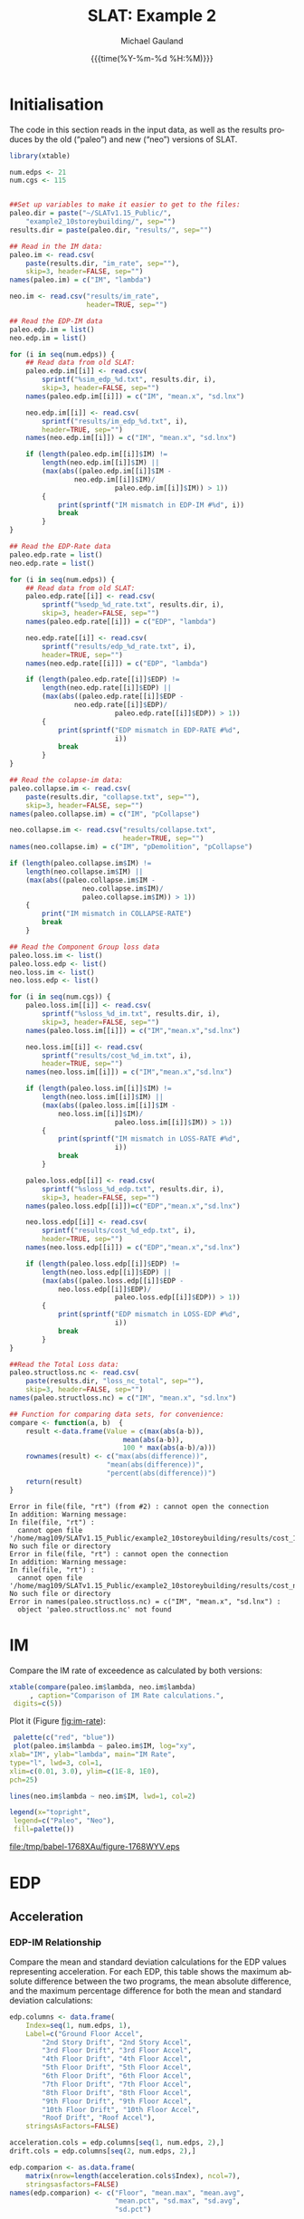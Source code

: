 #+Title:     SLAT: Example 2
#+AUTHOR:    Michael Gauland
#+EMAIL:     michael.gauland@canterbury.ac.nz
#+DATE:      {{{time(%Y-%m-%d %H:%M)}}}
#+DESCRIPTION: 
#+KEYWORDS:
#+LANGUAGE:  en
#+OPTIONS:   H:6 num:t toc:4 \n:nil @:t ::t |:t ^:{} -:t f:t *:t <:t
#+OPTIONS:   TeX:dvipng LaTeX:dvipng skip:nil d:nil todo:t pri:nil tags:not-in-toc
#+OPTIONS:   timestamp:t email:t
#+OPTIONS:   ':t
#+INFOJS_OPT: view:nil toc:t ltoc:t mouse:underline buttons:0 path:http://orgmode.org/org-info.js
#+EXPORT_SELECT_TAGS: export
#+EXPORT_EXCLUDE_TAGS: noexport
#+LaTeX_CLASS: article
#+LaTeX_CLASS_OPTIONS: [a4paper]
#+LATEX_HEADER: \usepackage{unicode-math}
#+LaTex_header: \usepackage{epstopdf}
#+LATEX_HEADER: \usepackage{register}
#+LATEX_HEADER: \usepackage{bytefield}
#+LATEX_HEADER: \usepackage{parskip}
#+LATEX_HEADER: \usepackage{tabulary}
#+LATEX_HEADER: \usepackage[section]{placeins}
#+LATEX_HEADER: \usepackage[htt]{hyphenat}
#+LATEX_HEADER: \setlength{\parindent}{0pt}
#+LATEX_HEADER: \lstset{keywordstyle=\color{blue}\bfseries}
#+LATEX_HEADER: \newfontfamily\listingsfont[Scale=.7]{DejaVu Sans Mono}
#+LATEX_HEADER: \lstset{basicstyle=\listingsfont}
#+LATEX_HEADER: \lstset{showspaces=false}
#+LATEX_HEADER: \lstset{columns=fixed}
#+LATEX_HEADER: \lstset{extendedchars=true}
#+LATEX_HEADER: \lstset{frame=shadowbox}
#+LATEX_HEADER: \lstset{basicstyle=\ttfamily}
#+LATEX_HEADER: \definecolor{mygray}{gray}{0.8}
#+LATEX_HEADER: \lstset{rulesepcolor=\color{mygray}}
#+LATEX_HEADER: \lstdefinelanguage{dash}{rulecolor=\color{green},rulesepcolor=\color{mygray},frameround=ffff,backgroundcolor=\color{white}}
#+LATEX_HEADER: \lstdefinelanguage{fundamental}{basicstyle=\ttfamily\scriptsize,rulesepcolor=\color{cyan},frameround=tttt,backgroundcolor=\color{white},breaklines=true}
#+LATEX_HEADER: \usepackage{pst-circ}
#+LATEX_HEADER: \usepackage[hang,small,bf]{caption}
#+LATEX_HEADER: \setlength{\captionmargin}{20pt}
#+LINK_UP:   
#+LINK_HOME: 
#+XSLT:
#+STARTUP: overview
#+STARTUP: align
#+STARTUP: noinlineimages
#+PROPERTY: header-args:R  :session *R-2*
#+PROPERTY: header-args    :exports both

\clearpage
* Initialisation

  The code in this section reads in the input data, as well as the results
  produces by the old ("paleo") and new ("neo") versions of SLAT.

  #+BEGIN_SRC R  :results output 
    library(xtable)

    num.edps <- 21
    num.cgs <- 115


    ##Set up variables to make it easier to get to the files:
    paleo.dir = paste("~/SLATv1.15_Public/",
        "example2_10storeybuilding/", sep="")
    results.dir = paste(paleo.dir, "results/", sep="")

    ## Read in the IM data:
    paleo.im <- read.csv(
        paste(results.dir, "im_rate", sep=""),
        skip=3, header=FALSE, sep="")
    names(paleo.im) = c("IM", "lambda")

    neo.im <- read.csv("results/im_rate", 
                       header=TRUE, sep="")

    ## Read the EDP-IM data
    paleo.edp.im = list()
    neo.edp.im = list()

    for (i in seq(num.edps)) {
        ## Read data from old SLAT:
        paleo.edp.im[[i]] <- read.csv(
            sprintf("%sim_edp_%d.txt", results.dir, i),
            skip=3, header=FALSE, sep="")
        names(paleo.edp.im[[i]]) = c("IM", "mean.x", "sd.lnx")

        neo.edp.im[[i]] <- read.csv(
            sprintf("results/im_edp_%d.txt", i),
            header=TRUE, sep="")
        names(neo.edp.im[[i]]) = c("IM", "mean.x", "sd.lnx")

        if (length(paleo.edp.im[[i]]$IM) !=
            length(neo.edp.im[[i]]$IM) ||
            (max(abs((paleo.edp.im[[i]]$IM -
              	    neo.edp.im[[i]]$IM)/
                              paleo.edp.im[[i]]$IM)) > 1))
            {
                print(sprintf("IM mismatch in EDP-IM #%d", i))
                break
            }
    }

    ## Read the EDP-Rate data
    paleo.edp.rate = list()
    neo.edp.rate = list()

    for (i in seq(num.edps)) {
        ## Read data from old SLAT:
        paleo.edp.rate[[i]] <- read.csv(
            sprintf("%sedp_%d_rate.txt", results.dir, i),
            skip=3, header=FALSE, sep="")
        names(paleo.edp.rate[[i]]) = c("EDP", "lambda")

        neo.edp.rate[[i]] <- read.csv(
            sprintf("results/edp_%d_rate.txt", i),
            header=TRUE, sep="")
        names(neo.edp.rate[[i]]) = c("EDP", "lambda")

        if (length(paleo.edp.rate[[i]]$EDP) !=  
            length(neo.edp.rate[[i]]$EDP) ||
            (max(abs((paleo.edp.rate[[i]]$EDP -
              	    neo.edp.rate[[i]]$EDP)/
                              paleo.edp.rate[[i]]$EDP)) > 1)) 
            {
                print(sprintf("EDP mismatch in EDP-RATE #%d",
                              i))
                break
            }
    }

    ## Read the colapse-im data:
    paleo.collapse.im <- read.csv(
        paste(results.dir, "collapse.txt", sep=""),
        skip=3, header=FALSE, sep="")
    names(paleo.collapse.im) = c("IM", "pCollapse")

    neo.collapse.im <- read.csv("results/collapse.txt", 
                                header=TRUE, sep="")
    names(neo.collapse.im) = c("IM", "pDemolition", "pCollapse")

    if (length(paleo.collapse.im$IM) !=
        length(neo.collapse.im$IM) ||
        (max(abs((paleo.collapse.im$IM -
                      neo.collapse.im$IM)/
            	      paleo.collapse.im$IM)) > 1))
        {
            print("IM mismatch in COLLAPSE-RATE")
            break
        }

    ## Read the Component Group loss data
    paleo.loss.im <- list()
    paleo.loss.edp <- list()
    neo.loss.im <- list()
    neo.loss.edp <- list()

    for (i in seq(num.cgs)) {
        paleo.loss.im[[i]] <- read.csv(
            sprintf("%sloss_%d_im.txt", results.dir, i),
            skip=3, header=FALSE, sep="")
        names(paleo.loss.im[[i]]) = c("IM","mean.x","sd.lnx")

        neo.loss.im[[i]] <- read.csv(
            sprintf("results/cost_%d_im.txt", i),
            header=TRUE, sep="")
        names(neo.loss.im[[i]]) = c("IM","mean.x","sd.lnx")

        if (length(paleo.loss.im[[i]]$IM) != 
            length(neo.loss.im[[i]]$IM) ||
            (max(abs((paleo.loss.im[[i]]$IM - 
          		neo.loss.im[[i]]$IM)/
                              paleo.loss.im[[i]]$IM)) > 1))
            {
                print(sprintf("IM mismatch in LOSS-RATE #%d",
                              i))
                break
            }

        paleo.loss.edp[[i]] <- read.csv(
            sprintf("%sloss_%d_edp.txt", results.dir, i),
            skip=3, header=FALSE, sep="")
        names(paleo.loss.edp[[i]])=c("EDP","mean.x","sd.lnx")

        neo.loss.edp[[i]] <- read.csv(
            sprintf("results/cost_%d_edp.txt", i),
            header=TRUE, sep="")
        names(neo.loss.edp[[i]]) = c("EDP","mean.x","sd.lnx")

        if (length(paleo.loss.edp[[i]]$EDP) != 
            length(neo.loss.edp[[i]]$EDP) ||
            (max(abs((paleo.loss.edp[[i]]$EDP - 
          		neo.loss.edp[[i]]$EDP)/
                              paleo.loss.edp[[i]]$EDP)) > 1))
            {
                print(sprintf("EDP mismatch in LOSS-EDP #%d",
                              i))
                break
            }
    }

    ##Read the Total Loss data:
    paleo.structloss.nc <- read.csv(
        paste(results.dir, "loss_nc_total", sep=""),
        skip=3, header=FALSE, sep="")
    names(paleo.structloss.nc) = c("IM", "mean.x", "sd.lnx")

    ## Function for comparing data sets, for convenience:
    compare <- function(a, b)  {
        result <-data.frame(Value = c(max(abs(a-b)),
                                mean(abs(a-b)),
                                100 * max(abs(a-b)/a)))
        rownames(result) <- c("max(abs(difference))",
                      	    "mean(abs(difference))",
                      	    "percent(abs(difference))")
        return(result)
    }
  #+END_SRC

  #+RESULTS:
  #+begin_example
  Error in file(file, "rt") (from #2) : cannot open the connection
  In addition: Warning message:
  In file(file, "rt") :
    cannot open file '/home/mag109/SLATv1.15_Public/example2_10storeybuilding/results/cost_1_im.txt': No such file or directory
  Error in file(file, "rt") : cannot open the connection
  In addition: Warning message:
  In file(file, "rt") :
    cannot open file '/home/mag109/SLATv1.15_Public/example2_10storeybuilding/results/cost_nc_total': No such file or directory
  Error in names(paleo.structloss.nc) = c("IM", "mean.x", "sd.lnx") : 
    object 'paleo.structloss.nc' not found
#+end_example


\clearpage
* IM
  Compare the IM rate of exceedence as calculated by both versions:
  #+BEGIN_SRC R :results output latex 
    xtable(compare(paleo.im$lambda, neo.im$lambda)
         , caption="Comparison of IM Rate calculations.",
  	 digits=c(5))
  #+END_SRC

  #+RESULTS:
  #+BEGIN_EXPORT latex
  % latex table generated in R 3.2.2 by xtable 1.8-2 package
  % Mon Aug 29 14:09:31 2016
  \begin{table}[ht]
  \centering
  \begin{tabular}{rr}
    \hline
   & Value \\ 
    \hline
  max(abs(difference)) & 0.00005 \\ 
    mean(abs(difference)) & 0.00000 \\ 
    percent(abs(difference)) & 0.03102 \\ 
     \hline
  \end{tabular}
  \caption{Comparison of IM Rate calculations.} 
  \end{table}
  #+END_EXPORT

  Plot it (Figure [[fig:im-rate]]):
  <<code:im-rate-plot>>
  #+NAME: im-rate
  #+HEADER: :results graphics 
  #+HEADER: :file (org-babel-temp-file "./figure-" ".pdf")
  #+BEGIN_SRC R
     palette(c("red", "blue"))
     plot(paleo.im$lambda ~ paleo.im$IM, log="xy", 
  	xlab="IM", ylab="lambda", main="IM Rate",
  	type="l", lwd=3, col=1,
  	xlim=c(0.01, 3.0), ylim=c(1E-8, 1E0),
  	pch=25)

    lines(neo.im$lambda ~ neo.im$IM, lwd=1, col=2)

    legend(x="topright",
  	 legend=c("Paleo", "Neo"),
  	 fill=palette())
  #+END_SRC

  #+CAPTION: IM rate comparison ([[code:im-rate-plot][code]]).
  #+ATTR_LaTeX: :width \textwidth*4/4 :placement [h!bt]
  #+NAME: fig:im-rate
  #+RESULTS: im-rate
  [[file:/tmp/babel-1768XAu/figure-1768WYV.eps]]

\clearpage
* EDP
** Acceleration
*** EDP-IM Relationship
    Compare the mean and standard deviation calculations for the EDP values
    representing acceleration. For each EDP, this table shows the maximum
    absolute difference between the two programs, the mean absolute difference,
    and the maximum percentage difference for both the mean and standard
    deviation calculations:
    #+BEGIN_SRC R :results output latex 
      edp.columns <- data.frame(
          Index=seq(1, num.edps, 1),
          Label=c("Ground Floor Accel",
              "2nd Story Drift", "2nd Story Accel",
              "3rd Floor Drift", "3rd Floor Accel",
              "4th Floor Drift", "4th Floor Accel",
              "5th Floor Drift", "5th Floor Accel",
              "6th Floor Drift", "6th Floor Accel",
              "7th Floor Drift", "7th Floor Accel",
              "8th Floor Drift", "8th Floor Accel",
              "9th Floor Drift", "9th Floor Accel",
              "10th Floor Drift", "10th Floor Accel",
              "Roof Drift", "Roof Accel"),
          stringsAsFactors=FALSE)

      acceleration.cols = edp.columns[seq(1, num.edps, 2),]
      drift.cols = edp.columns[seq(2, num.edps, 2),]

      edp.comparion <- as.data.frame(
          matrix(nrow=length(acceleration.cols$Index), ncol=7),
          stringsasfactors=FALSE)
      names(edp.comparion) <- c("Floor", "mean.max", "mean.avg",
                                "mean.pct", "sd.max", "sd.avg",
                                "sd.pct")

      for (i in 1:nrow(acceleration.cols)) {
          index <- acceleration.cols[i,]$Index
          edp.comparion[i,]$Floor <- acceleration.cols[i,]$Label

          temp <- compare(paleo.edp.im[[index]]$mean.x,
                          neo.edp.im[[index]]$mean.x)

          edp.comparion[i,]$mean.max <- temp[1,]
          edp.comparion[i,]$mean.avg <- temp[2,]
          edp.comparion[i,]$mean.pct <- temp[3,]

          temp <- compare(paleo.edp.im[[index]]$sd.lnx,
                          neo.edp.im[[index]]$sd.lnx)
          edp.comparion[i,]$sd.max <- temp[1,]
          edp.comparion[i,]$sd.avg <- temp[2,]
          edp.comparion[i,]$sd.pct <- temp[3,]
      }
      print(
          xtable(edp.comparion, 
                 caption="Comparison of EDP-IM calculations 
                          for acceleration EDPs.",
                 digits=c(5)),
          include.rownames=FALSE)
    #+END_SRC

    #+RESULTS:
    #+BEGIN_EXPORT latex
    % latex table generated in R 3.2.2 by xtable 1.8-2 package
    % Mon Aug 29 14:09:32 2016
    \begin{table}[ht]
    \centering
    \begin{tabular}{lrrrrrr}
      \hline
    Floor & mean.max & mean.avg & mean.pct & sd.max & sd.avg & sd.pct \\ 
      \hline
    Ground Floor Accel & 0.00049 & 0.00008 & 0.03987 & 0.00397 & 0.00018 & 1.20267 \\ 
      2nd Story Accel & 0.00049 & 0.00009 & 0.04503 & 0.01882 & 0.00133 & 3.99385 \\ 
      3rd Floor Accel & 0.00049 & 0.00020 & 0.04210 & 0.00826 & 0.00059 & 2.06527 \\ 
      4th Floor Accel & 0.00050 & 0.00003 & 0.04744 & 0.00891 & 0.00053 & 2.41306 \\ 
      5th Floor Accel & 0.00005 & 0.00001 & 0.03843 & 0.00893 & 0.00051 & 2.59785 \\ 
      6th Floor Accel & 0.00005 & 0.00004 & 0.04537 & 0.00817 & 0.00058 & 4.59038 \\ 
      7th Floor Accel & 0.00005 & 0.00004 & 0.02859 & 0.00531 & 0.00045 & 1.96190 \\ 
      8th Floor Accel & 0.00005 & 0.00004 & 0.04259 & 0.00327 & 0.00032 & 2.09343 \\ 
      9th Floor Accel & 0.00005 & 0.00001 & 0.03139 & 0.02046 & 0.00091 & 7.11310 \\ 
      10th Floor Accel & 0.00005 & 0.00004 & 0.02006 & 0.01604 & 0.00057 & 6.07850 \\ 
      Roof Accel & 0.00005 & 0.00004 & 0.01875 & 0.00213 & 0.00021 & 0.85317 \\ 
       \hline
    \end{tabular}
    \caption{Comparison of EDP-IM calculations 
			for acceleration EDPs.} 
    \end{table}
    #+END_EXPORT

    Plot the mean (Figure [[fig:accel-im-mean]]) and standard deviation (Figure [[fig:accel-im-sd-lnx]]):
    <<code:accel-im-mean>>
    #+NAME: accel-im-mean
    #+HEADER: :results graphics 
    #+HEADER: :file (org-babel-temp-file "./figure-" ".pdf")
    #+BEGIN_SRC R
      palette(rainbow(nrow(acceleration.cols)))

      x.range <- c()
      y.range <- c()
      for (i in acceleration.cols$Index) {
          x.range <-range(x.range, paleo.edp.im[[i]]$IM)
          y.range <-range(y.range, paleo.edp.im[[i]]$mean.x)
      }
      plot(NULL, xlim=x.range, ylim=y.range, 
           xlab="IM", ylab="Mean Acceleration",
           main="Mean Acceleration vs. IM")

      for (i in 1:nrow(acceleration.cols)) {
          index = acceleration.cols[i,]$Index
          lines(paleo.edp.im[[index]]$mean.x ~
                paleo.edp.im[[index]]$IM, 
                col=i, lwd=3)

          lines(neo.edp.im[[index]]$mean.x ~ 
                neo.edp.im[[index]]$IM, 
                lwd=1)
      }
      legend(x="topleft", legend=acceleration.cols$Label,
    	 fill=palette())
    #+END_SRC

    #+CAPTION: mean(Acceleration EDP) vs. IM ([[code:accel-im-mean][code]]).
    #+ATTR_LaTeX: :width \textwidth*4/4 :placement [h!bt]
    #+NAME: fig:accel-im-mean
    #+RESULTS: accel-im-mean
    [[file:/tmp/babel-1786g10/figure-1786kjn.pdf]]

    #+NAME: accel-im-sd-lnx
    #+HEADER: :results graphics 
    #+HEADER: :file (org-babel-temp-file "./figure-" ".pdf")
    #+BEGIN_SRC R
      palette(rainbow(nrow(acceleration.cols)))

      x.range <- c()
      y.range <- c()
      for (i in acceleration.cols$Index) {
          x.range <-range(x.range, paleo.edp.im[[i]]$IM)
          y.range <-range(y.range, paleo.edp.im[[i]]$sd.lnx)
      }
      plot(NULL, xlim=x.range, ylim=y.range, 
           xlab="IM", ylab="Sd Acceleration",
           main="Sd Acceleration vs. IM")

      for (i in 1:nrow(acceleration.cols)) {
          index = acceleration.cols[i,]$Index
          lines(paleo.edp.im[[index]]$sd.lnx ~ 
                paleo.edp.im[[index]]$IM, 
                col=i, lwd=3)

          lines(neo.edp.im[[index]]$sd.lnx ~ 
                neo.edp.im[[index]]$IM, 
                lwd=1)
      }
      legend(x="topright", legend=acceleration.cols$Label,
    	 fill=palette())
    #+END_SRC

    #+CAPTION: SD(ln(Acceleration EDP)) vs. IM ([[accel-im-sd-lnx][code]])
    #+ATTR_LaTeX: :width \textwidth*4/4 :placement [h!bt]
    #+NAME: fig:accel-im-sd-lnx
    #+RESULTS: accel-im-sd-lnx
    [[file:/tmp/babel-1786g10/figure-1786wBD.pdf]]

\clearpage
*** Rate Relationship
    Compare the EDP-RATE calculations, for acceleration-type EDPS:
    #+BEGIN_SRC R :results output latex 
      edp.comparion <- as.data.frame(
          matrix(nrow=length(acceleration.cols$Index), ncol=4),
          stringsasfactors=FALSE)

      names(edp.comparion) <- c("Floor", "mean", "avg", "pct")

      for (i in 1:nrow(acceleration.cols)) {
          index <- acceleration.cols[i,]$Index
          edp.comparion[i,]$Floor <- acceleration.cols[i,]$Label

          temp <- compare(paleo.edp.rate[[index]]$lambda,
                          neo.edp.rate[[index]]$lambda)

          edp.comparion[i,]$mean <- temp[1,]
          edp.comparion[i,]$avg <- temp[2,]
          edp.comparion[i,]$pct <- temp[3,]
      }
      print(xtable(edp.comparion,
                   caption="Comparion of EDP-RATE calculations, 
                        for acceleration-type EDPs",
                   digits=5),
        include.rownames=FALSE)
     #+END_SRC

     #+RESULTS:
     #+BEGIN_EXPORT latex
     % latex table generated in R 3.2.2 by xtable 1.8-2 package
     % Mon Aug 29 14:09:32 2016
     \begin{table}[ht]
     \centering
     \begin{tabular}{lrrr}
       \hline
     Floor & mean & avg & pct \\ 
       \hline
     Ground Floor Accel & 0.01078 & 0.00013 & 7.09145 \\ 
       2nd Story Accel & 0.00007 & 0.00001 & 1.11364 \\ 
       3rd Floor Accel & 0.00004 & 0.00001 & 0.67354 \\ 
       4th Floor Accel & 0.00004 & 0.00001 & 1.30972 \\ 
       5th Floor Accel & 0.00004 & 0.00001 & 1.17441 \\ 
       6th Floor Accel & 0.00003 & 0.00000 & 0.56153 \\ 
       7th Floor Accel & 0.00002 & 0.00000 & 0.44723 \\ 
       8th Floor Accel & 0.00013 & 0.00000 & 0.59791 \\ 
       9th Floor Accel & 0.00033 & 0.00001 & 1.42361 \\ 
       10th Floor Accel & 0.00002 & 0.00001 & 1.57324 \\ 
       Roof Accel & 0.00004 & 0.00000 & 0.79889 \\ 
	\hline
     \end{tabular}
     \caption{Comparion of EDP-RATE calculations, 
		       for acceleration-type EDPs} 
     \end{table}
     #+END_EXPORT

     Plot the calculated curves (Figure [[fig:accel-im-lambda]]):
    #+NAME: accel-im-lambda
    #+HEADER: :results graphics 
    #+HEADER: :file (org-babel-temp-file "./figure-" ".pdf")
    #+BEGIN_SRC R
      palette(rainbow(nrow(acceleration.cols)))

      x.range <- c()
      y.range <- c()
      for (i in acceleration.cols$Index) {
          x.range <-range(x.range, paleo.edp.rate[[i]]$EDP)
          y.range <-range(y.range, paleo.edp.rate[[i]]$lambda)
      }
      plot(NULL, xlim=x.range, ylim=y.range, 
           xlab="EDP", ylab="Lambda",
           log="y",
           main="Lambda(Acceleration) vs. EDP")

      for (i in 1:nrow(acceleration.cols)) {
          index = acceleration.cols[i,]$Index
          lines(paleo.edp.rate[[index]]$lambda ~
                paleo.edp.rate[[index]]$EDP, col=i, lwd=3)

          lines(neo.edp.rate[[index]]$lambda ~
                neo.edp.rate[[index]]$EDP, lwd=1)
      }
      legend(x="topright", legend=acceleration.cols$Label,
    	 fill=palette())
    #+END_SRC

    #+CAPTION: SD(ln(Acceleration EDP)) vs. IM ([[accel-im-lambda][code]])
    #+ATTR_LaTeX: :width \textwidth*4/4 :placement [h!bt]
    #+NAME: fig:accel-im-lambda
    #+RESULTS: accel-im-lambda
    [[file:/tmp/babel-1786g10/figure-1786XgV.pdf]]

\clearpage
** Drift   
*** EDP-IM Relationship
    Compare the mean and standard deviation calculations for the EDP values
    representing drift. For each EDP, this table shows the maximum
    absolute difference between the two programs, the mean absolute difference,
    and the maximum percentage difference for both the mean and standard
    deviation calculations:
    #+BEGIN_SRC R :results output latex 
      edp.comparion <- as.data.frame(
          matrix(nrow=length(drift.cols$Index), ncol=7),
          stringsasfactors=FALSE)

      names(edp.comparion) <- c("Floor", "mean.max", "mean.avg",
                                "mean.pct", "sd.max", "sd.avg", 
                                "sd.pct")

      for (i in 1:nrow(drift.cols)) {
          index <- drift.cols[i,]$Index
          edp.comparion[i,]$Floor <- drift.cols[i,]$Label

          temp <- compare(paleo.edp.im[[index]]$mean.x,
                          neo.edp.im[[index]]$mean.x)
          edp.comparion[i,]$mean.max <- temp[1,]
          edp.comparion[i,]$mean.avg <- temp[2,]
          edp.comparion[i,]$mean.pct <- temp[3,]

          temp <- compare(paleo.edp.im[[index]]$sd.lnx,
                          neo.edp.im[[index]]$sd.lnx)
          edp.comparion[i,]$sd.max <- temp[1,]
          edp.comparion[i,]$sd.avg <- temp[2,]
          edp.comparion[i,]$sd.pct <- temp[3,]
      }
      print(xtable(edp.comparion, 
                   caption="Comparison of EDP-IM calculations
    			for drift EDPs.",
                   digits=c(5)),
    	include.rownames=FALSE)
    #+END_SRC

    #+RESULTS:
    #+BEGIN_EXPORT latex
    % latex table generated in R 3.2.2 by xtable 1.8-2 package
    % Mon Aug 29 14:09:33 2016
    \begin{table}[ht]
    \centering
    \begin{tabular}{lrrrrrr}
      \hline
    Floor & mean.max & mean.avg & mean.pct & sd.max & sd.avg & sd.pct \\ 
      \hline
    2nd Story Drift & 0.00000 & 0.00000 & 0.00379 & 0.17459 & 0.00628 & 33.11192 \\ 
      3rd Floor Drift & 0.00000 & 0.00000 & 0.00300 & 0.16334 & 0.00521 & 29.37046 \\ 
      4th Floor Drift & 0.00000 & 0.00000 & 0.00384 & 0.13388 & 0.00398 & 26.64797 \\ 
      5th Floor Drift & 0.00000 & 0.00000 & 0.00373 & 0.14656 & 0.00414 & 31.22790 \\ 
      6th Floor Drift & 0.00000 & 0.00000 & 0.00299 & 0.15449 & 0.00448 & 33.14727 \\ 
      7th Floor Drift & 0.00000 & 0.00000 & 0.00398 & 0.19776 & 0.00545 & 41.44412 \\ 
      8th Floor Drift & 0.00000 & 0.00000 & 0.00489 & 0.22162 & 0.00716 & 45.24358 \\ 
      9th Floor Drift & 0.00000 & 0.00000 & 0.00456 & 0.04243 & 0.00390 & 11.78909 \\ 
      10th Floor Drift & 0.00000 & 0.00000 & 0.00490 & 0.12022 & 0.00947 & 21.42163 \\ 
      Roof Drift & 0.00000 & 0.00000 & 0.00358 & 0.14249 & 0.00638 & 26.23510 \\ 
       \hline
    \end{tabular}
    \caption{Comparison of EDP-IM calculations
		      for drift EDPs.} 
    \end{table}
    #+END_EXPORT

    Plot the mean (Figure [[fig:drift-im-mean]]) and standard deviation (Figure [[fig:drift-im-sd-lnx]]):
    #+NAME: drift-im-mean
    #+HEADER: :results graphics
    #+HEADER: :file (org-babel-temp-file "./figure-" ".pdf")
    #+BEGIN_SRC R
      palette(rainbow(nrow(drift.cols)))

      x.range <- c()
      y.range <- c()
      for (i in drift.cols$Index) {
          x.range <-range(x.range, paleo.edp.im[[i]]$IM)
          y.range <-range(y.range, paleo.edp.im[[i]]$mean.x)
      }
      plot(NULL, xlim=x.range, ylim=y.range, 
           xlab="IM", ylab="Mean Drift",
           main="Mean Drift vs. IM")

      for (i in 1:nrow(drift.cols)) {
          index = drift.cols[i,]$Index
          lines(paleo.edp.im[[index]]$mean.x ~
                paleo.edp.im[[index]]$IM, col=i, lwd=3)

          lines(neo.edp.im[[index]]$mean.x ~
                neo.edp.im[[index]]$IM, lwd=1)
      }
      legend(x="topleft", legend=drift.cols$Label,
    	 fill=palette())
    #+END_SRC

    #+CAPTION: mean(Drift EDP) vs. IM ([[drift-im-mean][code]]).
    #+ATTR_LaTeX: :width \textwidth*4/4 :placement [h!bt]
    #+NAME: fig:drift-im-mean
    #+RESULTS: drift-im-mean
    [[file:/tmp/babel-1786g10/figure-1786--n.pdf]]

    #+NAME: drift-im-sd-lnx
    #+HEADER: :results graphics
    #+HEADER: :file (org-babel-temp-file "./figure-" ".pdf")
    #+BEGIN_SRC R
      palette(rainbow(nrow(drift.cols)))

      x.range <- c()
      y.range <- c()
      for (i in drift.cols$Index) {
          x.range <-range(x.range, paleo.edp.im[[i]]$IM)
          y.range <-range(y.range, paleo.edp.im[[i]]$sd.lnx)
      }
      plot(NULL, xlim=x.range, ylim=y.range, 
           xlab="IM", ylab="Sd Drift",
           main="Sd Drift vs. IM")

      for (i in 1:nrow(drift.cols)) {
          index = drift.cols[i,]$Index
          lines(paleo.edp.im[[index]]$sd.lnx ~
                paleo.edp.im[[index]]$IM, col=i, lwd=3)

          lines(neo.edp.im[[index]]$sd.lnx ~
                neo.edp.im[[index]]$IM, lwd=1)
      }
      legend(x="topright", legend=drift.cols$Label, 
    	 fill=palette())
    #+END_SRC

    #+CAPTION: SD(ln(Drift EDP)) vs. IM ([[drift-im-sd-lnx][code]])
    #+ATTR_LaTeX: :width \textwidth*4/4 :placement [h!bt]
    #+NAME: fig:drift-im-sd-lnx
    #+RESULTS: drift-im-sd-lnx
    [[file:/tmp/babel-1786g10/figure-1786KdD.pdf]]

\clearpage
*** Rate Relationship
    Compare the EDP-RATE calculations, for drift-type EDPS:
    #+BEGIN_SRC R :results output latex
      edp.comparion <- as.data.frame(
          matrix(nrow=length(drift.cols$Index), ncol=4),
          stringsasfactors=FALSE)

      names(edp.comparion) <- c("Floor", "mean", "avg", "pct")

      for (i in 1:nrow(drift.cols)) {
          index <- drift.cols[i,]$Index
          edp.comparion[i,]$Floor <- drift.cols[i,]$Label

          temp <- compare(paleo.edp.rate[[index]]$lambda,
                          neo.edp.rate[[index]]$lambda)
          edp.comparion[i,]$mean <- temp[1,]
          edp.comparion[i,]$avg <- temp[2,]
          edp.comparion[i,]$pct <- temp[3,]
      }
      print(xtable(edp.comparion,
                   caption="Comparion of EDP-RATE calculations,
    			for drift-type EDPs",
                   digits=5),
    	include.rownames=FALSE)
     #+END_SRC

     #+RESULTS:
     #+BEGIN_EXPORT latex
     % latex table generated in R 3.2.2 by xtable 1.8-2 package
     % Mon Aug 29 14:09:33 2016
     \begin{table}[ht]
     \centering
     \begin{tabular}{lrrr}
       \hline
     Floor & mean & avg & pct \\ 
       \hline
     2nd Story Drift & 0.00020 & 0.00002 & 3.10339 \\ 
       3rd Floor Drift & 0.00026 & 0.00005 & 2.42177 \\ 
       4th Floor Drift & 0.00014 & 0.00004 & 2.37060 \\ 
       5th Floor Drift & 0.00012 & 0.00004 & 4.84768 \\ 
       6th Floor Drift & 0.00013 & 0.00004 & 3.30381 \\ 
       7th Floor Drift & 0.00016 & 0.00005 & 3.96479 \\ 
       8th Floor Drift & 0.00021 & 0.00006 & 4.17732 \\ 
       9th Floor Drift & 0.00008 & 0.00001 & 1.70680 \\ 
       10th Floor Drift & 0.00005 & 0.00001 & 1.56145 \\ 
       Roof Drift & 0.00002 & 0.00000 & 1.19716 \\ 
	\hline
     \end{tabular}
     \caption{Comparion of EDP-RATE calculations,
		       for drift-type EDPs} 
     \end{table}
     #+END_EXPORT

     Plot the calculated curves (Figure [[fig:drift-im-lambda]]):
    #+NAME: drift-im-lambda
    #+HEADER: :results graphics
    #+HEADER: :file (org-babel-temp-file "./figure-" ".pdf")
    #+BEGIN_SRC R
      palette(rainbow(nrow(drift.cols)))

      x.range <- c()
      y.range <- c()
      for (i in drift.cols$Index) {
          x.range <-range(x.range, paleo.edp.rate[[i]]$EDP)
          y.range <-range(y.range, paleo.edp.rate[[i]]$lambda)
      }
      plot(NULL, xlim=x.range, ylim=y.range, 
           xlab="EDP", ylab="Lambda",
           log="y",
           main="Lambda(Drift) vs. EDP")

      for (i in 1:nrow(drift.cols)) {
          index = drift.cols[i,]$Index
          lines(paleo.edp.rate[[index]]$lambda ~ 
                paleo.edp.rate[[index]]$EDP, col=i, lwd=3)

          lines(neo.edp.rate[[index]]$lambda ~ 
                neo.edp.rate[[index]]$EDP, lwd=1)
      }
      legend(x="topright", legend=drift.cols$Label, 
    	 fill=palette())
    #+END_SRC

    #+CAPTION: SD(ln(Drift EDP)) vs. IM ([[drift-im-lambda][code]])
    #+ATTR_LaTeX: :width \textwidth*4/4 :placement [h!bt]
    #+NAME: fig:drift-im-lambda
    #+RESULTS: drift-im-lambda
    [[file:/tmp/babel-1786g10/figure-1786x7V.pdf]]
\clearpage
* COLLAPSE
  Compare the two versions:
  #+BEGIN_SRC R :results output latex
    xtable(compare(paleo.collapse.im$pCollapse,
    	       neo.collapse.im$pCollapse),
  	 caption="Comparison of Collapse-IM calculations.",
  	 digits=c(5))
  #+END_SRC

  #+RESULTS:
  #+BEGIN_EXPORT latex
  % latex table generated in R 3.2.2 by xtable 1.8-2 package
  % Mon Aug 29 14:09:34 2016
  \begin{table}[ht]
  \centering
  \begin{tabular}{rr}
    \hline
   & Value \\ 
    \hline
  max(abs(difference)) & 0.24039 \\ 
    mean(abs(difference)) & 0.09745 \\ 
    percent(abs(difference)) &    Inf \\ 
     \hline
  \end{tabular}
  \caption{Comparison of Collapse-IM calculations.} 
  \end{table}
  #+END_EXPORT

  Plot it the collapse curves:
  #+NAME: collapse-im
  #+HEADER: :results graphics
  #+HEADER: :file (org-babel-temp-file "./figure-" ".pdf")
  #+BEGIN_SRC R 
    palette(c("red", "blue", "green"))
    plot(paleo.collapse.im$pCollapse ~ paleo.collapse.im$IM, 
         log="", lwd=5,
         xlab="IM", ylab="pCollapse", main="COLLAPSE Rate",
         type="p", col=1)

    lines(neo.collapse.im$pCollapse ~ neo.collapse.im$IM, 
        col=2, lwd=3)

    lines(neo.collapse.im$pDemolition ~ neo.collapse.im$IM, 
        col=3, lwd=3)

    legend(x="right",
         legend=c("Paleo", "Neo", "Neo Demo"),
         fill=palette())
  #+END_SRC

  #+CAPTION: Probability of Collapse calculations
  #+ATTR_LaTeX: :width \textwidth*4/4 :placement [h!bt]
  #+NAME: fig:collapse-im
  #+RESULTS: collapse-im
  [[file:/tmp/babel-1786g10/figure-1786Yao.pdf]]

  The overall rate of collapse:
  #+BEGIN_SRC R  :results value 
    paleo.rate <- scan(paste(results.dir, "collrate.txt", 
                             sep=""), skip=3)
    neo.rate <- as.numeric(scan("results/collrate.txt", 
                                what="string")[8])
    paste(
        sprintf("Paleo: %5.3e; Neo: %5.3e; error: %3.2f%%", 
                paleo.rate,
                neo.rate, 
                (100*abs(neo.rate - paleo.rate)/paleo.rate)),
        sep="\n")
  #+END_SRC
  
  #+RESULTS:
  : Paleo: 2.159e-04; Neo:    NA; error:  NA%

\clearpage
* Component Groups
  #+BEGIN_SRC R :results output latex 
    ## This data comes from the old Example 2 input file, desc
    ## ribing the component groups:
    cgs.descrip <- data.frame(

        matrix( c(1, 2, 2, 20, 2, 2, 2, 18, 3, 2, 4, 4, 4,
    2, 4, 18, 5, 2, 6, 4, 6, 2, 6, 18, 7, 2, 8, 4, 8, 2, 8,
    18, 9, 2, 10, 4, 10, 2, 10, 18, 11, 2, 12, 4, 12, 2,
    12, 18, 13, 2, 14, 4, 14, 2, 14, 18, 15, 2, 16, 4, 16,
    2, 16, 18, 17, 2, 18, 4, 18, 2, 18, 18, 19, 2, 20, 4,
    20, 2, 20, 18, 21, 3, 2, 16, 22, 3, 4, 16, 23, 3, 6,
    16, 24, 3, 8, 16, 25, 3, 10, 16, 26, 3, 12, 16, 27, 3,
    14, 16, 28, 3, 16, 16, 29, 3, 18, 16, 30, 3, 20, 16,
    31, 105, 2, 721, 32, 105, 4, 721, 33, 105, 6, 721, 34,
    105, 8, 721, 35, 105, 10, 721, 36, 105, 12, 721, 37,
    105, 14, 721, 38, 105, 16, 721, 39, 105, 18, 721, 40,
    105, 20, 721, 41, 107, 2, 99, 42, 107, 4, 99, 43, 107,
    6, 99, 44, 107, 8, 99, 45, 107, 10, 99, 46, 107, 12,
    99, 47, 107, 14, 99, 48, 107, 16, 99, 49, 107, 18, 99,
    50, 107, 20, 99, 51, 203, 3, 693, 52, 203, 5, 693, 53,
    203, 7, 693, 54, 203, 9, 693, 55, 203, 11, 693, 56,
    203, 13, 693, 57, 203, 15, 693, 58, 203, 17, 693, 59,
    203, 19, 693, 60, 203, 21, 693, 61, 211, 3, 23, 62,
    211, 5, 23, 63, 211, 7, 23, 64, 211, 9, 23, 65, 211,
    11, 23, 66, 211, 13, 23, 67, 211, 15, 23, 68, 211, 17,
    23, 69, 211, 19, 23, 70, 211, 21, 23, 71, 208, 1, 53,
    72, 208, 3, 53, 73, 208, 5, 53, 74, 208, 7, 53, 75,
    208, 9, 53, 76, 208, 11, 53, 77, 208, 13, 53, 78, 208,
    15, 53, 79, 208, 17, 53, 80, 208, 19, 53, 81, 209, 5,
    16, 82, 209, 11, 16, 83, 209, 19, 16, 84, 205, 21, 4,
    85, 204, 1, 2, 86, 106, 2, 721, 87, 106, 4, 721, 88,
    106, 6, 721, 89, 106, 8, 721, 90, 106, 10, 721, 91,
    106, 12, 721, 92, 106, 14, 721, 93, 106, 16, 721, 94,
    106, 18, 721, 95, 106, 20, 721, 96, 108, 2, 10, 97,
    108, 4, 10, 98, 108, 6, 10, 99, 108, 8, 10, 100, 108,
    10, 10, 101, 108, 12, 10, 102, 108, 14, 10, 103, 108,
    16, 10, 104, 108, 18, 10, 105, 108, 20, 10, 106, 214,
    1, 10, 107, 214, 3, 10, 108, 214, 5, 10, 109, 214, 7,
    10, 110, 214, 9, 10, 111, 214, 11, 10, 112, 214, 13,
    10, 113, 214, 15, 10, 114, 214, 17, 10, 115, 214, 19,
    10),
               ncol=4, byrow=TRUE) )

    names(cgs.descrip) <- c("Index","Type","EDP","Quantity") 
    component.types <- levels(factor(cgs.descrip$Type))
#+END_SRC

#+RESULTS:
#+BEGIN_EXPORT latex
#+END_EXPORT

** Loss-EDP Relation
   #+BEGIN_SRC R :results output latex 
     ## This data comes from the old Example 2 input file, desc
     ## ribing the component groups:
     cg.edp.summary <- as.data.frame(matrix(nrow=num.cgs,
   					 ncol=6))
     names(cg.edp.summary) <- c("mean.max", "mean.avg",
                                "mean.pct", "sd.max", 
                                "sd.avg", "sd.pct")

     for (i in 1:num.cgs) {
         temp <- compare(paleo.loss.edp[[i]]$mean.x, 
                         neo.loss.edp[[i]]$mean.x)
         cg.edp.summary[i,]$mean.max <- temp[1,]
         cg.edp.summary[i,]$mean.avg <- temp[2,]
         cg.edp.summary[i,]$mean.pct <- temp[3,]

         temp <- compare(paleo.loss.edp[[i]]$sd.lnx,
                         neo.loss.edp[[i]]$sd.lnx)
         cg.edp.summary[i,]$sd.max <- temp[1,]
         cg.edp.summary[i,]$sd.avg <- temp[2,]
         cg.edp.summary[i,]$sd.pct <- temp[3,]
     }
   #+END_SRC

   #+RESULTS:
   #+BEGIN_EXPORT latex
#+END_EXPORT

    
   #+BEGIN_SRC R :results output 
    ## Function to print summary table of  group-EDP relations
    print.cg.edp.summary <- function(CG) {
        print(
            xtable(
                cg.edp.summary[cgs.descrip
  			 [cgs.descrip$Type==CG,]$Index,],
                caption=sprintf("Comparison of Component
    			      Groups of type #%s.", CG),
                digits=3))
    }
   #+END_SRC

   #+RESULTS:

   #+BEGIN_SRC R :results output 
    ## Function to plot component group-EDP relations
    plot_cg_edp <- function(CG) {
        par(mfrow=c(2,1))
        components<-cgs.descrip[cgs.descrip$Type == CG,]$Index
        palette(rainbow(max(length(components), 2)))

        x.range <- c()
        y.range <- c()
        for (c in components) {
            x.range<-range(x.range, paleo.loss.edp[[c]]$EDP)
            y.range<-range(y.range,paleo.loss.edp[[c]]$mean.x)

            x.range<-range(x.range, neo.loss.edp[[c]]$EDP)
            y.range<-range(y.range,neo.loss.edp[[c]]$mean.x)
        }
        plot(NULL, xlim=x.range, ylim=y.range, 
             xlab="EDP", ylab="Mean(Loss)",
             log="",
             main=sprintf("Mean(Loss) vs. EDP, Component #%d", 
                 CG))

        for (i in 1:length(components)) {
            index = components[i]
            lines(paleo.loss.edp[[index]]$mean.x ~ 
  		paleo.loss.edp[[index]]$EDP, 
  		col=i, lwd=3)

            lines(neo.loss.edp[[index]]$mean.x ~ 
  		neo.loss.edp[[index]]$EDP, lwd=1)
        }

        x.range <- c()
        y.range <- c()
        for (c in components) {
            x.range<-range(x.range,paleo.loss.edp[[c]]$EDP)
            y.range<-range(y.range,paleo.loss.edp[[c]]$sd.lnx)

            x.range<-range(x.range,neo.loss.edp[[c]]$EDP)
            y.range<-range(y.range,neo.loss.edp[[c]]$sd.lnx)
        }
        plot(NULL, xlim=x.range, ylim=y.range, 
             xlab="EDP", ylab="SD(ln(Loss))",
             log="",
             main=sprintf(
                 "SD(ln(Loss)) vs. EDP, Component #%d",
                 CG))

        for (i in 1:length(components)) {
            index = components[i]
            lines(paleo.loss.edp[[index]]$sd.lnx ~
  		paleo.loss.edp[[index]]$EDP,
  		col=i, lwd=3)

            lines(neo.loss.edp[[index]]$sd.lnx ~ 
  		neo.loss.edp[[index]]$EDP, 
  		lwd=1)
        }
        legend(x="topright", legend=components, fill=palette(), 
               ncol=4)
    }
   #+END_SRC

   #+RESULTS:

   \clearpage
*** Component Type #2
    #+BEGIN_SRC R :results output latex 
      CG = 2
      print.cg.edp.summary(CG)
    #+END_SRC

    #+RESULTS:
    #+BEGIN_EXPORT latex
    % latex table generated in R 3.2.2 by xtable 1.8-2 package
    % Mon Aug 29 14:09:35 2016
    \begin{table}[ht]
    \centering
    \begin{tabular}{rrrrrrr}
      \hline
     & mean.max & mean.avg & mean.pct & sd.max & sd.avg & sd.pct \\ 
      \hline
    1 & 0.500 & 0.239 & 0.017 & 0.000 & 0.000 & 0.025 \\ 
      2 & 0.500 & 0.251 & 0.031 & 0.000 & 0.000 & 0.025 \\ 
      3 & 0.500 & 0.235 & 0.036 & 0.000 & 0.000 & 0.025 \\ 
      4 & 0.500 & 0.251 & 0.031 & 0.000 & 0.000 & 0.025 \\ 
      5 & 0.500 & 0.235 & 0.036 & 0.000 & 0.000 & 0.025 \\ 
      6 & 0.500 & 0.251 & 0.031 & 0.000 & 0.000 & 0.025 \\ 
      7 & 0.500 & 0.235 & 0.036 & 0.000 & 0.000 & 0.025 \\ 
      8 & 0.500 & 0.251 & 0.031 & 0.000 & 0.000 & 0.025 \\ 
      9 & 0.500 & 0.235 & 0.036 & 0.000 & 0.000 & 0.025 \\ 
      10 & 0.500 & 0.251 & 0.031 & 0.000 & 0.000 & 0.025 \\ 
      11 & 0.500 & 0.235 & 0.036 & 0.000 & 0.000 & 0.025 \\ 
      12 & 0.500 & 0.251 & 0.031 & 0.000 & 0.000 & 0.025 \\ 
      13 & 0.500 & 0.235 & 0.036 & 0.000 & 0.000 & 0.025 \\ 
      14 & 0.500 & 0.251 & 0.031 & 0.000 & 0.000 & 0.025 \\ 
      15 & 0.500 & 0.235 & 0.036 & 0.000 & 0.000 & 0.025 \\ 
      16 & 0.500 & 0.251 & 0.031 & 0.000 & 0.000 & 0.025 \\ 
      17 & 0.500 & 0.235 & 0.036 & 0.000 & 0.000 & 0.025 \\ 
      18 & 0.500 & 0.251 & 0.031 & 0.000 & 0.000 & 0.025 \\ 
      19 & 0.500 & 0.235 & 0.036 & 0.000 & 0.000 & 0.025 \\ 
      20 & 0.500 & 0.251 & 0.031 & 0.000 & 0.000 & 0.025 \\ 
       \hline
    \end{tabular}
    \caption{Comparison of Component
			      Groups of type #2.} 
    \end{table}
    #+END_EXPORT

    #+NAME: cg-2-edp
    #+HEADER: :results graphics
    #+HEADER: :file (org-babel-temp-file "./figure-" ".pdf")
    #+BEGIN_SRC R
      plot_cg_edp(2)
    #+END_SRC

    #+CAPTION: Components of type #2
    #+ATTR_LaTeX: :width \textwidth*4/4 :placement [h!bt]
    #+NAME: fig:cg-2-edp
    #+RESULTS: cg-2-edp
    [[file:/tmp/babel-1786g10/figure-1786-MQ.pdf]]

    \clearpage
*** Component Type #3
    #+BEGIN_SRC R :results output latex 
      CG = 3
      print.cg.edp.summary(CG)
    #+END_SRC

    #+RESULTS:
    #+BEGIN_EXPORT latex
    % latex table generated in R 3.2.2 by xtable 1.8-2 package
    % Mon Aug 29 14:09:35 2016
    \begin{table}[ht]
    \centering
    \begin{tabular}{rrrrrrr}
      \hline
     & mean.max & mean.avg & mean.pct & sd.max & sd.avg & sd.pct \\ 
      \hline
    21 & 1119.080 & 24.029 & 14.043 & 0.327 & 0.009 & 33.369 \\ 
      22 & 1119.080 & 24.029 & 14.043 & 0.327 & 0.009 & 33.369 \\ 
      23 & 1119.080 & 24.029 & 14.043 & 0.327 & 0.009 & 33.369 \\ 
      24 & 1119.080 & 24.029 & 14.043 & 0.327 & 0.009 & 33.369 \\ 
      25 & 1119.080 & 24.029 & 14.043 & 0.327 & 0.009 & 33.369 \\ 
      26 & 1119.080 & 24.029 & 14.043 & 0.327 & 0.009 & 33.369 \\ 
      27 & 1119.080 & 24.029 & 14.043 & 0.327 & 0.009 & 33.369 \\ 
      28 & 1119.080 & 24.029 & 14.043 & 0.327 & 0.009 & 33.369 \\ 
      29 & 1119.080 & 24.029 & 14.043 & 0.327 & 0.009 & 33.369 \\ 
      30 & 1119.080 & 24.029 & 14.043 & 0.327 & 0.009 & 33.369 \\ 
       \hline
    \end{tabular}
    \caption{Comparison of Component
			      Groups of type #3.} 
    \end{table}
    #+END_EXPORT

    #+NAME: cg-3-edp
    #+HEADER: :results graphics
    #+HEADER: :file (org-babel-temp-file "./figure-" ".pdf")
    #+BEGIN_SRC R
      plot_cg_edp(CG)
    #+END_SRC

    #+CAPTION: Components of type #3
    #+ATTR_LaTeX: :width \textwidth*4/4 :placement [h!bt]
    #+NAME: fig:cg-3-edp
    #+RESULTS: cg-3-edp
    [[file:/tmp/babel-1786g10/figure-1786lri.pdf]]

    \clearpage
*** Component Type #105
    #+BEGIN_SRC R :results output latex 
      CG = 105
      print.cg.edp.summary(CG)
    #+END_SRC

    #+RESULTS:
    #+BEGIN_EXPORT latex
    % latex table generated in R 3.2.2 by xtable 1.8-2 package
    % Mon Aug 29 14:09:36 2016
    \begin{table}[ht]
    \centering
    \begin{tabular}{rrrrrrr}
      \hline
     & mean.max & mean.avg & mean.pct & sd.max & sd.avg & sd.pct \\ 
      \hline
    31 & 5.000 & 2.609 & 1.271 & 0.001 & 0.000 & 0.022 \\ 
      32 & 5.000 & 2.609 & 1.271 & 0.001 & 0.000 & 0.022 \\ 
      33 & 5.000 & 2.609 & 1.271 & 0.001 & 0.000 & 0.022 \\ 
      34 & 5.000 & 2.609 & 1.271 & 0.001 & 0.000 & 0.022 \\ 
      35 & 5.000 & 2.609 & 1.271 & 0.001 & 0.000 & 0.022 \\ 
      36 & 5.000 & 2.609 & 1.271 & 0.001 & 0.000 & 0.022 \\ 
      37 & 5.000 & 2.609 & 1.271 & 0.001 & 0.000 & 0.022 \\ 
      38 & 5.000 & 2.609 & 1.271 & 0.001 & 0.000 & 0.022 \\ 
      39 & 5.000 & 2.609 & 1.271 & 0.001 & 0.000 & 0.022 \\ 
      40 & 5.000 & 2.609 & 1.271 & 0.001 & 0.000 & 0.022 \\ 
       \hline
    \end{tabular}
    \caption{Comparison of Component
			      Groups of type #105.} 
    \end{table}
    #+END_EXPORT

    #+NAME: cg-105-edp
    #+HEADER: :results graphics
    #+HEADER: :file (org-babel-temp-file "./figure-" ".pdf")
    #+BEGIN_SRC R
      plot_cg_edp(CG)
    #+END_SRC

    #+CAPTION: Components of type #105
    #+ATTR_LaTeX: :width \textwidth*4/4 :placement [h!bt]
    #+NAME: fig:cg-105-edp
    #+RESULTS: cg-105-edp
    [[file:/tmp/babel-1786g10/figure-1786MK1.pdf]]

    \clearpage
*** Component Type #106
    #+BEGIN_SRC R :results output latex 
      CG = 106
      print.cg.edp.summary(CG)
    #+END_SRC

    #+RESULTS:
    #+BEGIN_EXPORT latex
    % latex table generated in R 3.2.2 by xtable 1.8-2 package
    % Mon Aug 29 14:09:36 2016
    \begin{table}[ht]
    \centering
    \begin{tabular}{rrrrrrr}
      \hline
     & mean.max & mean.avg & mean.pct & sd.max & sd.avg & sd.pct \\ 
      \hline
    86 & 6057.630 & 71.263 & 63.384 & 0.609 & 0.008 & 236.151 \\ 
      87 & 6057.630 & 71.263 & 63.384 & 0.609 & 0.008 & 236.151 \\ 
      88 & 6057.630 & 71.263 & 63.384 & 0.609 & 0.008 & 236.151 \\ 
      89 & 6057.630 & 71.263 & 63.384 & 0.609 & 0.008 & 236.151 \\ 
      90 & 6057.630 & 71.263 & 63.384 & 0.609 & 0.008 & 236.151 \\ 
      91 & 6057.630 & 71.263 & 63.384 & 0.609 & 0.008 & 236.151 \\ 
      92 & 6057.630 & 71.263 & 63.384 & 0.609 & 0.008 & 236.151 \\ 
      93 & 6057.630 & 71.263 & 63.384 & 0.609 & 0.008 & 236.151 \\ 
      94 & 6057.630 & 71.263 & 63.384 & 0.609 & 0.008 & 236.151 \\ 
      95 & 6057.630 & 71.263 & 63.384 & 0.609 & 0.008 & 236.151 \\ 
       \hline
    \end{tabular}
    \caption{Comparison of Component
			      Groups of type #106.} 
    \end{table}
    #+END_EXPORT

    #+NAME: cg-106-edp
    #+HEADER: :results graphics
    #+HEADER: :file (org-babel-temp-file "./figure-" ".pdf")
    #+BEGIN_SRC R
      plot_cg_edp(CG)
    #+END_SRC

    #+CAPTION: Components of type #106
    #+ATTR_LaTeX: :width \textwidth*4/4 :placement [h!bt]
    #+NAME: fig:cg-106-edp
    #+RESULTS: cg-106-edp
    [[file:/tmp/babel-1786g10/figure-1786YoQ.pdf]]

    \clearpage
*** Component Type #107
    #+BEGIN_SRC R :results output latex 
      CG = 107
      print.cg.edp.summary(CG)
    #+END_SRC

    #+RESULTS:
    #+BEGIN_EXPORT latex
    % latex table generated in R 3.2.2 by xtable 1.8-2 package
    % Mon Aug 29 14:09:36 2016
    \begin{table}[ht]
    \centering
    \begin{tabular}{rrrrrrr}
      \hline
     & mean.max & mean.avg & mean.pct & sd.max & sd.avg & sd.pct \\ 
      \hline
    41 & 0.500 & 0.203 &  Inf & 7.347 & 0.070 &  Inf \\ 
      42 & 0.500 & 0.203 &  Inf & 7.347 & 0.070 &  Inf \\ 
      43 & 0.500 & 0.203 &  Inf & 7.347 & 0.070 &  Inf \\ 
      44 & 0.500 & 0.203 &  Inf & 7.347 & 0.070 &  Inf \\ 
      45 & 0.500 & 0.203 &  Inf & 7.347 & 0.070 &  Inf \\ 
      46 & 0.500 & 0.203 &  Inf & 7.347 & 0.070 &  Inf \\ 
      47 & 0.500 & 0.203 &  Inf & 7.347 & 0.070 &  Inf \\ 
      48 & 0.500 & 0.203 &  Inf & 7.347 & 0.070 &  Inf \\ 
      49 & 0.500 & 0.203 &  Inf & 7.347 & 0.070 &  Inf \\ 
      50 & 0.500 & 0.203 &  Inf & 7.347 & 0.070 &  Inf \\ 
       \hline
    \end{tabular}
    \caption{Comparison of Component
			      Groups of type #107.} 
    \end{table}
    #+END_EXPORT

    #+NAME: cg-107-edp
    #+HEADER: :results graphics
    #+HEADER: :file (org-babel-temp-file "./figure-" ".pdf")
    #+BEGIN_SRC R
      plot_cg_edp(CG)
    #+END_SRC

    #+CAPTION: Components of type #107
    #+ATTR_LaTeX: :width \textwidth*4/4 :placement [h!bt]
    #+NAME: fig:cg-107-edp
    #+RESULTS: cg-107-edp
    [[file:/tmp/babel-1786g10/figure-1786_Gj.pdf]]

    \clearpage
*** Component Type #108
    #+BEGIN_SRC R :results output latex 
      CG = 108
      print.cg.edp.summary(CG)
    #+END_SRC

    #+RESULTS:
    #+BEGIN_EXPORT latex
    % latex table generated in R 3.2.2 by xtable 1.8-2 package
    % Mon Aug 29 14:09:37 2016
    \begin{table}[ht]
    \centering
    \begin{tabular}{rrrrrrr}
      \hline
     & mean.max & mean.avg & mean.pct & sd.max & sd.avg & sd.pct \\ 
      \hline
    96 & 0.500 & 0.233 & 0.036 & 0.000 & 0.000 & 0.048 \\ 
      97 & 0.500 & 0.233 & 0.036 & 0.000 & 0.000 & 0.048 \\ 
      98 & 0.500 & 0.233 & 0.036 & 0.000 & 0.000 & 0.048 \\ 
      99 & 0.500 & 0.233 & 0.036 & 0.000 & 0.000 & 0.048 \\ 
      100 & 0.500 & 0.233 & 0.036 & 0.000 & 0.000 & 0.048 \\ 
      101 & 0.500 & 0.233 & 0.036 & 0.000 & 0.000 & 0.048 \\ 
      102 & 0.500 & 0.233 & 0.036 & 0.000 & 0.000 & 0.048 \\ 
      103 & 0.500 & 0.233 & 0.036 & 0.000 & 0.000 & 0.048 \\ 
      104 & 0.500 & 0.233 & 0.036 & 0.000 & 0.000 & 0.048 \\ 
      105 & 0.500 & 0.233 & 0.036 & 0.000 & 0.000 & 0.048 \\ 
       \hline
    \end{tabular}
    \caption{Comparison of Component
			      Groups of type #108.} 
    \end{table}
    #+END_EXPORT

    #+NAME: cg-108-edp
    #+HEADER: :results graphics
    #+HEADER: :file (org-babel-temp-file "./figure-" ".pdf")
    #+BEGIN_SRC R
      plot_cg_edp(CG)
    #+END_SRC

    #+CAPTION: Components of type #108
    #+ATTR_LaTeX: :width \textwidth*4/4 :placement [h!bt]
    #+NAME: fig:cg-108-edp
    #+RESULTS: cg-108-edp
    [[file:/tmp/babel-1786g10/figure-1786ml1.pdf]]

    \clearpage
*** Component Type #203
    #+BEGIN_SRC R :results output latex 
      CG = 203
      print.cg.edp.summary(CG)
    #+END_SRC

    #+RESULTS:
    #+BEGIN_EXPORT latex
    % latex table generated in R 3.2.2 by xtable 1.8-2 package
    % Mon Aug 29 14:09:37 2016
    \begin{table}[ht]
    \centering
    \begin{tabular}{rrrrrrr}
      \hline
     & mean.max & mean.avg & mean.pct & sd.max & sd.avg & sd.pct \\ 
      \hline
    51 & 23.000 & 14.815 & 0.038 & 0.001 & 0.000 & 0.042 \\ 
      52 & 23.000 & 14.815 & 0.038 & 0.001 & 0.000 & 0.042 \\ 
      53 & 23.000 & 14.815 & 0.038 & 0.001 & 0.000 & 0.042 \\ 
      54 & 23.000 & 14.815 & 0.038 & 0.001 & 0.000 & 0.042 \\ 
      55 & 23.000 & 14.815 & 0.038 & 0.001 & 0.000 & 0.042 \\ 
      56 & 23.000 & 14.815 & 0.038 & 0.001 & 0.000 & 0.042 \\ 
      57 & 23.000 & 14.815 & 0.038 & 0.001 & 0.000 & 0.042 \\ 
      58 & 23.000 & 14.815 & 0.038 & 0.001 & 0.000 & 0.042 \\ 
      59 & 23.000 & 14.815 & 0.038 & 0.001 & 0.000 & 0.042 \\ 
      60 & 23.000 & 14.815 & 0.038 & 0.001 & 0.000 & 0.042 \\ 
       \hline
    \end{tabular}
    \caption{Comparison of Component
			      Groups of type #203.} 
    \end{table}
    #+END_EXPORT

    #+NAME: cg-203-edp
    #+HEADER: :results graphics
    #+HEADER: :file (org-babel-temp-file "./figure-" ".pdf")
    #+BEGIN_SRC R
      plot_cg_edp(CG)
    #+END_SRC

    #+CAPTION: Components of type #203
    #+ATTR_LaTeX: :width \textwidth*4/4 :placement [h!bt]
    #+NAME: fig:cg-203-edp
    #+RESULTS: cg-203-edp
    [[file:/tmp/babel-1786g10/figure-1786yDR.pdf]]

    \clearpage
*** Component Type #204
    #+BEGIN_SRC R :results output latex 
      CG = 204
      print.cg.edp.summary(CG)
    #+END_SRC

    #+RESULTS:
    #+BEGIN_EXPORT latex
    % latex table generated in R 3.2.2 by xtable 1.8-2 package
    % Mon Aug 29 14:09:37 2016
    \begin{table}[ht]
    \centering
    \begin{tabular}{rrrrrrr}
      \hline
     & mean.max & mean.avg & mean.pct & sd.max & sd.avg & sd.pct \\ 
      \hline
    85 & 0.000 & 0.000 & 49.437 & 0.033 & 0.019 & 0.533 \\ 
       \hline
    \end{tabular}
    \caption{Comparison of Component
			      Groups of type #204.} 
    \end{table}
    #+END_EXPORT

    #+NAME: cg-204-edp
    #+HEADER: :results graphics
    #+HEADER: :file (org-babel-temp-file "./figure-" ".pdf")
    #+BEGIN_SRC R
      plot_cg_edp(CG)
    #+END_SRC

    #+CAPTION: Components of type #204
    #+ATTR_LaTeX: :width \textwidth*4/4 :placement [h!bt]
    #+NAME: fig:cg-204-edp
    #+RESULTS: cg-204-edp
    [[file:/tmp/babel-1786g10/figure-1786Zij.pdf]]

    \clearpage
*** Component Type #205
    #+BEGIN_SRC R :results output latex 
      CG = 205
      print.cg.edp.summary(CG)
    #+END_SRC

    #+RESULTS:
    #+BEGIN_EXPORT latex
    % latex table generated in R 3.2.2 by xtable 1.8-2 package
    % Mon Aug 29 14:09:38 2016
    \begin{table}[ht]
    \centering
    \begin{tabular}{rrrrrrr}
      \hline
     & mean.max & mean.avg & mean.pct & sd.max & sd.avg & sd.pct \\ 
      \hline
    84 & 5.000 & 2.307 & 0.020 & 0.000 & 0.000 & 0.039 \\ 
       \hline
    \end{tabular}
    \caption{Comparison of Component
			      Groups of type #205.} 
    \end{table}
    #+END_EXPORT

    #+NAME: cg-205-edp
    #+HEADER: :results graphics
    #+HEADER: :file (org-babel-temp-file "./figure-" ".pdf")
    #+BEGIN_SRC R
      plot_cg_edp(CG)
    #+END_SRC

    #+CAPTION: Components of type #205
    #+ATTR_LaTeX: :width \textwidth*4/4 :placement [h!bt]
    #+NAME: fig:cg-205-edp
    #+RESULTS: cg-205-edp
    [[file:/tmp/babel-1786g10/figure-1786AB2.pdf]]

    \clearpage
*** Component Type #208
    #+BEGIN_SRC R :results output latex 
      CG = 208
      print.cg.edp.summary(CG)
    #+END_SRC

    #+RESULTS:
    #+BEGIN_EXPORT latex
    % latex table generated in R 3.2.2 by xtable 1.8-2 package
    % Mon Aug 29 14:09:38 2016
    \begin{table}[ht]
    \centering
    \begin{tabular}{rrrrrrr}
      \hline
     & mean.max & mean.avg & mean.pct & sd.max & sd.avg & sd.pct \\ 
      \hline
    71 & 0.000 & 0.000 & 0.001 & 0.000 & 0.000 & 0.011 \\ 
      72 & 0.500 & 0.230 & 0.028 & 0.000 & 0.000 & 0.041 \\ 
      73 & 0.500 & 0.230 & 0.028 & 0.000 & 0.000 & 0.041 \\ 
      74 & 0.500 & 0.230 & 0.028 & 0.000 & 0.000 & 0.041 \\ 
      75 & 0.500 & 0.230 & 0.028 & 0.000 & 0.000 & 0.041 \\ 
      76 & 0.500 & 0.230 & 0.028 & 0.000 & 0.000 & 0.041 \\ 
      77 & 0.500 & 0.230 & 0.028 & 0.000 & 0.000 & 0.041 \\ 
      78 & 0.500 & 0.230 & 0.028 & 0.000 & 0.000 & 0.041 \\ 
      79 & 0.500 & 0.230 & 0.028 & 0.000 & 0.000 & 0.041 \\ 
      80 & 0.500 & 0.230 & 0.028 & 0.000 & 0.000 & 0.041 \\ 
       \hline
    \end{tabular}
    \caption{Comparison of Component
			      Groups of type #208.} 
    \end{table}
    #+END_EXPORT

    #+NAME: cg-208-edp
    #+HEADER: :results graphics
    #+HEADER: :file (org-babel-temp-file "./figure-" ".pdf")
    #+BEGIN_SRC R
      plot_cg_edp(CG)
    #+END_SRC

    #+CAPTION: Components of type #208
    #+ATTR_LaTeX: :width \textwidth*4/4 :placement [h!bt]
    #+NAME: fig:cg-208-edp
    #+RESULTS: cg-208-edp
    [[file:/tmp/babel-1786g10/figure-1786MfR.pdf]]

    \clearpage
*** Component Type #209
    #+BEGIN_SRC R :results output latex 
      CG = 209
      print.cg.edp.summary(CG)
    #+END_SRC

    #+RESULTS:
    #+BEGIN_EXPORT latex
    % latex table generated in R 3.2.2 by xtable 1.8-2 package
    % Mon Aug 29 14:09:38 2016
    \begin{table}[ht]
    \centering
    \begin{tabular}{rrrrrrr}
      \hline
     & mean.max & mean.avg & mean.pct & sd.max & sd.avg & sd.pct \\ 
      \hline
    81 & 5.000 & 2.279 & 0.028 & 0.000 & 0.000 & 0.042 \\ 
      82 & 5.000 & 2.279 & 0.028 & 0.000 & 0.000 & 0.042 \\ 
      83 & 5.000 & 2.279 & 0.028 & 0.000 & 0.000 & 0.042 \\ 
       \hline
    \end{tabular}
    \caption{Comparison of Component
			      Groups of type #209.} 
    \end{table}
    #+END_EXPORT

    #+NAME: cg-209-edp
    #+HEADER: :results graphics
    #+HEADER: :file (org-babel-temp-file "./figure-" ".pdf")
    #+BEGIN_SRC R
      plot_cg_edp(CG)
    #+END_SRC

    #+CAPTION: Components of type #209
    #+ATTR_LaTeX: :width \textwidth*4/4 :placement [h!bt]
    #+NAME: fig:cg-209-edp
    #+RESULTS: cg-209-edp
    [[file:/tmp/babel-1786g10/figure-1786z9j.pdf]]

    \clearpage
*** Component Type #211
    #+BEGIN_SRC R :results output latex 
      CG = 211
      print.cg.edp.summary(CG)
    #+END_SRC

    #+RESULTS:
    #+BEGIN_EXPORT latex
    % latex table generated in R 3.2.2 by xtable 1.8-2 package
    % Mon Aug 29 14:09:39 2016
    \begin{table}[ht]
    \centering
    \begin{tabular}{rrrrrrr}
      \hline
     & mean.max & mean.avg & mean.pct & sd.max & sd.avg & sd.pct \\ 
      \hline
    61 & 0.500 & 0.196 & 0.046 & 0.001 & 0.000 & 0.031 \\ 
      62 & 0.500 & 0.196 & 0.046 & 0.001 & 0.000 & 0.031 \\ 
      63 & 0.500 & 0.196 & 0.046 & 0.001 & 0.000 & 0.031 \\ 
      64 & 0.500 & 0.196 & 0.046 & 0.001 & 0.000 & 0.031 \\ 
      65 & 0.500 & 0.196 & 0.046 & 0.001 & 0.000 & 0.031 \\ 
      66 & 0.500 & 0.196 & 0.046 & 0.001 & 0.000 & 0.031 \\ 
      67 & 0.500 & 0.196 & 0.046 & 0.001 & 0.000 & 0.031 \\ 
      68 & 0.500 & 0.196 & 0.046 & 0.001 & 0.000 & 0.031 \\ 
      69 & 0.500 & 0.196 & 0.046 & 0.001 & 0.000 & 0.031 \\ 
      70 & 0.500 & 0.196 & 0.046 & 0.001 & 0.000 & 0.031 \\ 
       \hline
    \end{tabular}
    \caption{Comparison of Component
			      Groups of type #211.} 
    \end{table}
    #+END_EXPORT

    #+NAME: cg-211-edp
    #+HEADER: :results graphics
    #+HEADER: :file (org-babel-temp-file "./figure-" ".pdf")
    #+BEGIN_SRC R
      plot_cg_edp(CG)
    #+END_SRC

    #+CAPTION: Components of type #211
    #+ATTR_LaTeX: :width \textwidth*4/4 :placement [h!bt]
    #+NAME: fig:cg-211-edp
    #+RESULTS: cg-211-edp
    [[file:/tmp/babel-1786g10/figure-1786ac2.pdf]]

    \clearpage
*** Component Type #214
    #+BEGIN_SRC R :results output latex 
      CG = 214
      print.cg.edp.summary(CG)
    #+END_SRC

    #+RESULTS:
    #+BEGIN_EXPORT latex
    % latex table generated in R 3.2.2 by xtable 1.8-2 package
    % Mon Aug 29 14:09:39 2016
    \begin{table}[ht]
    \centering
    \begin{tabular}{rrrrrrr}
      \hline
     & mean.max & mean.avg & mean.pct & sd.max & sd.avg & sd.pct \\ 
      \hline
    106 & 0.000 & 0.000 & 0.026 & 0.000 & 0.000 & 0.018 \\ 
      107 & 0.500 & 0.248 & 0.032 & 0.000 & 0.000 & 0.047 \\ 
      108 & 0.500 & 0.248 & 0.032 & 0.000 & 0.000 & 0.047 \\ 
      109 & 0.500 & 0.248 & 0.032 & 0.000 & 0.000 & 0.047 \\ 
      110 & 0.500 & 0.248 & 0.032 & 0.000 & 0.000 & 0.047 \\ 
      111 & 0.500 & 0.248 & 0.032 & 0.000 & 0.000 & 0.047 \\ 
      112 & 0.500 & 0.248 & 0.032 & 0.000 & 0.000 & 0.047 \\ 
      113 & 0.500 & 0.248 & 0.032 & 0.000 & 0.000 & 0.047 \\ 
      114 & 0.500 & 0.248 & 0.032 & 0.000 & 0.000 & 0.047 \\ 
      115 & 0.500 & 0.248 & 0.032 & 0.000 & 0.000 & 0.047 \\ 
       \hline
    \end{tabular}
    \caption{Comparison of Component
			      Groups of type #214.} 
    \end{table}
    #+END_EXPORT

    #+NAME: cg-214-edp
    #+HEADER: :results graphics
    #+HEADER: :file (org-babel-temp-file "./figure-" ".pdf")
    #+BEGIN_SRC R
      plot_cg_edp(CG)
    #+END_SRC

    #+CAPTION: Components of type #214
    #+ATTR_LaTeX: :width \textwidth*4/4 :placement [h!bt]
    #+NAME: fig:cg-214-edp
    #+RESULTS: cg-214-edp
    [[file:/tmp/babel-1786g10/figure-1786m6R.pdf]]

    \clearpage
** Loss-IM Relation
  #+BEGIN_SRC R :results output latex 
    cg.im.summary <- as.data.frame(matrix(nrow=num.cgs, 
  					ncol=6))
    names(cg.im.summary) <- c("mean.max", "mean.avg", 
                              "mean.pct", "sd.max", 
                              "sd.avg", "sd.pct")

    for (i in 1:num.cgs) {
        temp <- compare(paleo.loss.im[[i]]$mean.x, 
                        neo.loss.im[[i]]$mean.x)
        cg.im.summary[i,]$mean.max <- temp[1,]
        cg.im.summary[i,]$mean.avg <- temp[2,]
        cg.im.summary[i,]$mean.pct <- temp[3,]

        temp <- compare(paleo.loss.im[[i]]$sd.lnx,
                        neo.loss.im[[i]]$sd.lnx)
        cg.im.summary[i,]$sd.max <- temp[1,]
        cg.im.summary[i,]$sd.avg <- temp[2,]
        cg.im.summary[i,]$sd.pct <- temp[3,]
    }
#+END_SRC

#+RESULTS:
#+BEGIN_EXPORT latex
#+END_EXPORT

    
  #+BEGIN_SRC R :results output 
    ## Function to print summary table of  group-IM relations
    print.cg.im.summary <- function(CG) {
        print(
            xtable(
                cg.im.summary[cgs.descrip
  			 [cgs.descrip$Type==CG,]$Index,],
                caption=sprintf("Comparison of Component
    			      Groups of type #%s.", CG),
                digits=3))
    }
    #+END_SRC

    #+RESULTS:

  #+BEGIN_SRC R :results output 
    ## Function to plot component group-IM relations
    plot_cg_im <- function(CG) {
        par(mfrow=c(2,1))
        components<-cgs.descrip[cgs.descrip$Type == CG,]$Index
        palette(rainbow(max(length(components), 2)))

        x.range <- c()
        y.range <- c()
        for (c in components) {
            x.range<-range(x.range, paleo.loss.im[[c]]$IM)
            y.range<-range(y.range,paleo.loss.im[[c]]$mean.x)

            x.range<-range(x.range, neo.loss.im[[c]]$IM)
            y.range<-range(y.range,neo.loss.im[[c]]$mean.x)
        }
        plot(NULL, xlim=x.range, ylim=y.range, 
             xlab="IM", ylab="Mean(Loss)",
             log="",
             main=sprintf("Mean(Loss) vs. IM, Component #%d", 
                 CG))

        for (i in 1:length(components)) {
            index = components[i]
            lines(paleo.loss.im[[index]]$mean.x ~ 
  		paleo.loss.im[[index]]$IM, 
  		col=i, lwd=3)

            lines(neo.loss.im[[index]]$mean.x ~ 
  		neo.loss.im[[index]]$IM, lwd=1)
        }

        x.range <- c()
        y.range <- c()
        for (c in components) {
            x.range<-range(x.range,paleo.loss.im[[c]]$IM)
            y.range<-range(y.range,paleo.loss.im[[c]]$sd.lnx)

            x.range<-range(x.range,neo.loss.im[[c]]$IM)
            y.range<-range(y.range,neo.loss.im[[c]]$sd.lnx)
        }
        plot(NULL, xlim=x.range, ylim=y.range, 
             xlab="IM", ylab="SD(ln(Loss))",
             log="",
             main=sprintf(
                 "SD(ln(Loss)) vs. IM, Component #%d",
                 CG))

        for (i in 1:length(components)) {
            index = components[i]
            lines(paleo.loss.im[[index]]$sd.lnx ~
  		paleo.loss.im[[index]]$IM,
  		col=i, lwd=3)

            lines(neo.loss.im[[index]]$sd.lnx ~ 
  		neo.loss.im[[index]]$IM, 
  		lwd=1)
        }
        legend(x="topright", legend=components, fill=palette(), 
               ncol=4)
    }
  #+END_SRC

  #+RESULTS:

\clearpage
*** Component Type #2
    #+BEGIN_SRC R :results output latex 
      CG = 2
      print.cg.im.summary(CG)
    #+END_SRC

    #+RESULTS:
    #+BEGIN_EXPORT latex
    % latex table generated in R 3.2.2 by xtable 1.8-2 package
    % Mon Aug 29 14:09:40 2016
    \begin{table}[ht]
    \centering
    \begin{tabular}{rrrrrrr}
      \hline
     & mean.max & mean.avg & mean.pct & sd.max & sd.avg & sd.pct \\ 
      \hline
    1 & 790.210 & 51.826 & 100.000 & 6.731 & 0.063 & 100.000 \\ 
      2 & 711.190 & 46.679 & 100.000 & 6.731 & 0.063 & 100.000 \\ 
      3 & 397.210 & 12.940 & 100.000 & 5.374 & 0.029 & 100.000 \\ 
      4 & 1786.900 & 57.652 & 100.000 & 5.374 & 0.029 & 100.000 \\ 
      5 & 416.970 & 11.720 & 5.781 & 0.055 & 0.001 & 6.326 \\ 
      6 & 1875.900 & 52.352 & 5.779 & 0.055 & 0.001 & 6.326 \\ 
      7 & 527.720 & 14.330 & 6.631 & 0.063 & 0.002 & 7.828 \\ 
      8 & 2374.700 & 64.124 & 6.625 & 0.063 & 0.002 & 7.828 \\ 
      9 & 545.270 & 15.356 & 6.919 & 0.066 & 0.002 & 8.115 \\ 
      10 & 2451.700 & 68.554 & 6.921 & 0.066 & 0.002 & 8.115 \\ 
      11 & 563.710 & 15.873 & 8.302 & 0.077 & 0.002 & 8.667 \\ 
      12 & 2535.700 & 71.246 & 8.299 & 0.077 & 0.002 & 8.667 \\ 
      13 & 220.160 & 14.734 & 100.000 & 5.444 & 0.029 & 100.000 \\ 
      14 & 991.200 & 65.557 & 100.000 & 5.444 & 0.029 & 100.000 \\ 
      15 & 89.000 & 9.342 & 100.000 & 5.943 & 0.031 & 100.000 \\ 
      16 & 397.800 & 41.180 & 100.000 & 5.943 & 0.031 & 100.000 \\ 
      17 & 248.740 & 10.579 & 100.000 & 6.365 & 0.059 & 100.000 \\ 
      18 & 1120.300 & 47.493 & 100.000 & 6.365 & 0.059 & 100.000 \\ 
      19 & 118.730 & 4.516 &  & 5.455 & 0.053 &  \\ 
      20 & 532.800 & 20.089 &  & 5.455 & 0.053 &  \\ 
       \hline
    \end{tabular}
    \caption{Comparison of Component
			      Groups of type #2.} 
    \end{table}
    #+END_EXPORT

    #+NAME: cg-2-im
    #+HEADER: :results graphics
    #+HEADER: :file (org-babel-temp-file "./figure-" ".pdf")
    #+BEGIN_SRC R
      plot_cg_im(2)
    #+END_SRC

    #+CAPTION: Components of type #2
    #+ATTR_LaTeX: :width \textwidth*4/4 :placement [h!bt]
    #+NAME: fig:cg-2-im
    #+RESULTS: cg-2-im
    [[file:/tmp/babel-1786g10/figure-1786NZk.pdf]]

\clearpage
*** Component Type #3
    #+BEGIN_SRC R :results output latex 
      CG = 3
      print.cg.im.summary(CG)
    #+END_SRC

    #+RESULTS:
    #+BEGIN_EXPORT latex
    % latex table generated in R 3.2.2 by xtable 1.8-2 package
    % Mon Aug 29 14:09:40 2016
    \begin{table}[ht]
    \centering
    \begin{tabular}{rrrrrrr}
      \hline
     & mean.max & mean.avg & mean.pct & sd.max & sd.avg & sd.pct \\ 
      \hline
    21 & 5994.900 & 165.588 & 100.000 & 6.504 & 0.065 & 100.000 \\ 
      22 & 1026.300 & 63.790 & 100.000 & 5.153 & 0.034 & 100.000 \\ 
      23 & 1180.800 & 56.049 & 51.086 & 0.188 & 0.009 & 13.527 \\ 
      24 & 1768.900 & 70.927 & 29.668 & 0.183 & 0.009 & 12.894 \\ 
      25 & 1808.100 & 76.188 & 32.773 & 0.179 & 0.009 & 12.917 \\ 
      26 & 1635.800 & 74.745 & 66.848 & 0.185 & 0.010 & 13.384 \\ 
      27 & 1396.450 & 108.165 & 100.000 & 5.224 & 0.036 & 100.000 \\ 
      28 & 573.600 & 158.956 & 100.000 & 5.725 & 0.040 & 100.000 \\ 
      29 & 810.900 & 409.300 & 100.000 & 6.149 & 0.084 & 100.000 \\ 
      30 & 1042.910 & 271.817 & 100.000 & 6.704 & 0.154 & 100.000 \\ 
       \hline
    \end{tabular}
    \caption{Comparison of Component
			      Groups of type #3.} 
    \end{table}
    #+END_EXPORT

    #+NAME: cg-3-im
    #+HEADER: :results graphics
    #+HEADER: :file (org-babel-temp-file "./figure-" ".pdf")
    #+BEGIN_SRC R
      plot_cg_im(CG)
    #+END_SRC

    #+CAPTION: Components of type #3
    #+ATTR_LaTeX: :width \textwidth*4/4 :placement [h!bt]
    #+NAME: fig:cg-3-im
    #+RESULTS: cg-3-im
    [[file:/tmp/babel-1786g10/figure-1786032.pdf]]

\clearpage
*** Component Type #105
    #+BEGIN_SRC R :results output latex 
      CG = 105
      print.cg.im.summary(CG)
    #+END_SRC

    #+RESULTS:
    #+BEGIN_EXPORT latex
    % latex table generated in R 3.2.2 by xtable 1.8-2 package
    % Mon Aug 29 14:09:40 2016
    \begin{table}[ht]
    \centering
    \begin{tabular}{rrrrrrr}
      \hline
     & mean.max & mean.avg & mean.pct & sd.max & sd.avg & sd.pct \\ 
      \hline
    31 & 1553.090 & 101.876 &  & 0.157 & 0.005 &  \\ 
      32 & 4334.200 & 128.597 &  & 0.066 & 0.002 &  \\ 
      33 & 5055.800 & 122.533 &  Inf & 6.758 & 0.036 &  Inf \\ 
      34 & 6852.900 & 154.284 & 20.925 & 0.063 & 0.002 & 9.211 \\ 
      35 & 6996.600 & 164.143 & 28.465 & 0.065 & 0.002 & 9.370 \\ 
      36 & 6497.700 & 164.619 &  Inf & 6.904 & 0.037 &  Inf \\ 
      37 & 2884.800 & 169.056 &  & 0.059 & 0.003 &  \\ 
      38 & 1194.000 & 106.950 &  & 0.031 & 0.002 &  \\ 
      39 & 3023.200 & 124.104 &  & 0.040 & 0.003 &  \\ 
      40 & 1589.500 & 53.270 &  & 0.048 & 0.003 &  \\ 
       \hline
    \end{tabular}
    \caption{Comparison of Component
			      Groups of type #105.} 
    \end{table}
    #+END_EXPORT

    #+NAME: cg-105-im
    #+HEADER: :results graphics
    #+HEADER: :file (org-babel-temp-file "./figure-" ".pdf")
    #+BEGIN_SRC R
      plot_cg_im(CG)
    #+END_SRC

    #+CAPTION: Components of type #105
    #+ATTR_LaTeX: :width \textwidth*4/4 :placement [h!bt]
    #+NAME: fig:cg-105-im
    #+RESULTS: cg-105-im
    [[file:/tmp/babel-1786g10/figure-1786AWS.pdf]]

\clearpage
*** Component Type #106
    #+BEGIN_SRC R :results output latex 
      CG = 106
      print.cg.im.summary(CG)
    #+END_SRC

    #+RESULTS:
    #+BEGIN_EXPORT latex
    % latex table generated in R 3.2.2 by xtable 1.8-2 package
    % Mon Aug 29 14:09:41 2016
    \begin{table}[ht]
    \centering
    \begin{tabular}{rrrrrrr}
      \hline
     & mean.max & mean.avg & mean.pct & sd.max & sd.avg & sd.pct \\ 
      \hline
    86 & 670.470 & 284.752 &  & 0.104 & 0.039 &  \\ 
      87 & 2204.190 & 94.940 &  & 0.207 & 0.013 &  \\ 
      88 & 2081.210 & 106.217 &  Inf & 6.758 & 0.049 &  Inf \\ 
      89 & 2112.330 & 107.810 & 45.282 & 0.217 & 0.015 & 65.597 \\ 
      90 & 2133.530 & 108.683 & 45.127 & 0.226 & 0.016 & 66.089 \\ 
      91 & 2630.390 & 124.718 &  Inf & 6.904 & 0.053 &  Inf \\ 
      92 & 2257.740 & 200.249 &  & 0.216 & 0.026 &  \\ 
      93 & 1175.610 & 400.180 &  & 0.150 & 0.053 &  \\ 
      94 & 1456.600 & 1024.182 &  & 0.180 & 0.127 &  \\ 
      95 & 1971.430 & 1231.422 &  & 0.197 & 0.137 &  \\ 
       \hline
    \end{tabular}
    \caption{Comparison of Component
			      Groups of type #106.} 
    \end{table}
    #+END_EXPORT

    #+NAME: cg-106-im
    #+HEADER: :results graphics
    #+HEADER: :file (org-babel-temp-file "./figure-" ".pdf")
    #+BEGIN_SRC R
      plot_cg_im(CG)
    #+END_SRC

    #+CAPTION: Components of type #106
    #+ATTR_LaTeX: :width \textwidth*4/4 :placement [h!bt]
    #+NAME: fig:cg-106-im
    #+RESULTS: cg-106-im
    [[file:/tmp/babel-1786g10/figure-1786n0k.pdf]]

\clearpage
*** Component Type #107
    #+BEGIN_SRC R :results output latex 
      CG = 107
      print.cg.im.summary(CG)
    #+END_SRC

    #+RESULTS:
    #+BEGIN_EXPORT latex
    % latex table generated in R 3.2.2 by xtable 1.8-2 package
    % Mon Aug 29 14:09:41 2016
    \begin{table}[ht]
    \centering
    \begin{tabular}{rrrrrrr}
      \hline
     & mean.max & mean.avg & mean.pct & sd.max & sd.avg & sd.pct \\ 
      \hline
    41 & 20.854 & 1.106 &  & 7.162 & 0.084 &  \\ 
      42 & 94.794 & 2.475 &  & 6.902 & 0.043 &  \\ 
      43 & 93.832 & 2.459 &  & 6.987 & 0.041 &  \\ 
      44 & 127.242 & 2.960 &  & 0.261 & 0.006 &  \\ 
      45 & 130.490 & 3.493 &  & 6.790 & 0.040 &  \\ 
      46 & 131.607 & 3.382 &  & 7.109 & 0.043 &  \\ 
      47 & 67.440 & 4.440 &  & 6.961 & 0.046 &  \\ 
      48 & 29.390 & 2.318 &  & 7.071 & 0.043 &  \\ 
      49 & 46.431 & 2.044 &  & 7.126 & 0.086 &  \\ 
      50 & 38.086 & 0.780 &  & 7.086 & 0.118 &  \\ 
       \hline
    \end{tabular}
    \caption{Comparison of Component
			      Groups of type #107.} 
    \end{table}
    #+END_EXPORT

    #+NAME: cg-107-im
    #+HEADER: :results graphics
    #+HEADER: :file (org-babel-temp-file "./figure-" ".pdf")
    #+BEGIN_SRC R
      plot_cg_im(CG)
    #+END_SRC

    #+CAPTION: Components of type #107
    #+ATTR_LaTeX: :width \textwidth*4/4 :placement [h!bt]
    #+NAME: fig:cg-107-im
    #+RESULTS: cg-107-im
    [[file:/tmp/babel-1786g10/figure-1786zSA.pdf]]

\clearpage
*** Component Type #108
    #+BEGIN_SRC R :results output latex 
      CG = 108
      print.cg.im.summary(CG)
    #+END_SRC

    #+RESULTS:
    #+BEGIN_EXPORT latex
    % latex table generated in R 3.2.2 by xtable 1.8-2 package
    % Mon Aug 29 14:09:41 2016
    \begin{table}[ht]
    \centering
    \begin{tabular}{rrrrrrr}
      \hline
     & mean.max & mean.avg & mean.pct & sd.max & sd.avg & sd.pct \\ 
      \hline
    96 & 162.247 & 12.700 & 100.000 & 5.292 & 0.049 & 100.000 \\ 
      97 & 313.890 & 14.064 & 100.000 & 4.276 & 0.024 & 100.000 \\ 
      98 & 279.220 & 11.283 & 3.607 & 0.081 & 0.002 & 6.472 \\ 
      99 & 331.080 & 13.741 & 3.624 & 0.084 & 0.002 & 6.867 \\ 
      100 & 344.020 & 14.622 & 3.869 & 0.090 & 0.002 & 7.380 \\ 
      101 & 395.500 & 13.595 & 5.528 & 0.123 & 0.002 & 9.830 \\ 
      102 & 355.130 & 14.359 & 100.000 & 4.345 & 0.025 & 100.000 \\ 
      103 & 59.210 & 5.519 & 100.000 & 4.684 & 0.025 & 100.000 \\ 
      104 & 181.940 & 14.049 & 100.000 & 5.011 & 0.049 & 100.000 \\ 
      105 & 230.040 & 8.207 & 100.000 & 5.448 & 0.071 & 100.000 \\ 
       \hline
    \end{tabular}
    \caption{Comparison of Component
			      Groups of type #108.} 
    \end{table}
    #+END_EXPORT

    #+NAME: cg-108-im
    #+HEADER: :results graphics
    #+HEADER: :file (org-babel-temp-file "./figure-" ".pdf")
    #+BEGIN_SRC R
      plot_cg_im(CG)
    #+END_SRC

    #+CAPTION: Components of type #108
    #+ATTR_LaTeX: :width \textwidth*4/4 :placement [h!bt]
    #+NAME: fig:cg-108-im
    #+RESULTS: cg-108-im
    [[file:/tmp/babel-1786g10/figure-1786axS.pdf]]

\clearpage
*** Component Type #203
    #+BEGIN_SRC R :results output latex 
      CG = 203
      print.cg.im.summary(CG)
    #+END_SRC

    #+RESULTS:
    #+BEGIN_EXPORT latex
    % latex table generated in R 3.2.2 by xtable 1.8-2 package
    % Mon Aug 29 14:09:42 2016
    \begin{table}[ht]
    \centering
    \begin{tabular}{rrrrrrr}
      \hline
     & mean.max & mean.avg & mean.pct & sd.max & sd.avg & sd.pct \\ 
      \hline
    51 & 759.000 & 75.831 & 1.995 & 0.004 & 0.000 & 0.598 \\ 
      52 & 249.000 & 27.941 & 3.715 & 0.004 & 0.000 & 0.221 \\ 
      53 & 94.050 & 13.817 & 4.077 & 0.004 & 0.000 & 0.199 \\ 
      54 & 79.980 & 10.675 & 4.313 & 0.005 & 0.000 & 0.248 \\ 
      55 & 209.000 & 11.919 & 1.123 & 0.002 & 0.000 & 0.179 \\ 
      56 & 78.940 & 8.088 & 1.410 & 0.002 & 0.000 & 0.096 \\ 
      57 & 69.100 & 6.570 & 1.076 & 0.002 & 0.000 & 0.088 \\ 
      58 & 323.490 & 14.199 & 5.881 & 0.003 & 0.000 & 0.190 \\ 
      59 & 219.430 & 10.138 & 4.602 & 0.003 & 0.000 & 0.156 \\ 
      60 & 39.700 & 4.841 & 0.525 & 0.001 & 0.000 & 0.080 \\ 
       \hline
    \end{tabular}
    \caption{Comparison of Component
			      Groups of type #203.} 
    \end{table}
    #+END_EXPORT

    #+NAME: cg-203-im
    #+HEADER: :results graphics
    #+HEADER: :file (org-babel-temp-file "./figure-" ".pdf")
    #+BEGIN_SRC R
      plot_cg_im(CG)
    #+END_SRC

    #+CAPTION: Components of type #203
    #+ATTR_LaTeX: :width \textwidth*4/4 :placement [h!bt]
    #+NAME: fig:cg-203-im
    #+RESULTS: cg-203-im
    [[file:/tmp/babel-1786g10/figure-1786BQl.pdf]]

\clearpage
*** Component Type #204
    #+BEGIN_SRC R :results output latex 
      CG = 204
      print.cg.im.summary(CG)
    #+END_SRC

    #+RESULTS:
    #+BEGIN_EXPORT latex
    % latex table generated in R 3.2.2 by xtable 1.8-2 package
    % Mon Aug 29 14:09:42 2016
    \begin{table}[ht]
    \centering
    \begin{tabular}{rrrrrrr}
      \hline
     & mean.max & mean.avg & mean.pct & sd.max & sd.avg & sd.pct \\ 
      \hline
    85 & 65.000 & 5.149 & 0.065 & 0.001 & 0.000 & 0.249 \\ 
       \hline
    \end{tabular}
    \caption{Comparison of Component
			      Groups of type #204.} 
    \end{table}
    #+END_EXPORT

    #+NAME: cg-204-im
    #+HEADER: :results graphics
    #+HEADER: :file (org-babel-temp-file "./figure-" ".pdf")
    #+BEGIN_SRC R
      plot_cg_im(CG)
    #+END_SRC

    #+CAPTION: Components of type #204
    #+ATTR_LaTeX: :width \textwidth*4/4 :placement [h!bt]
    #+NAME: fig:cg-204-im
    #+RESULTS: cg-204-im
    [[file:/tmp/babel-1786g10/figure-1786NuA.pdf]]

\clearpage
*** Component Type #205
    #+BEGIN_SRC R :results output latex 
      CG = 205
      print.cg.im.summary(CG)
    #+END_SRC

    #+RESULTS:
    #+BEGIN_EXPORT latex
    % latex table generated in R 3.2.2 by xtable 1.8-2 package
    % Mon Aug 29 14:09:42 2016
    \begin{table}[ht]
    \centering
    \begin{tabular}{rrrrrrr}
      \hline
     & mean.max & mean.avg & mean.pct & sd.max & sd.avg & sd.pct \\ 
      \hline
    84 & 66.900 & 6.855 & 1.096 & 0.002 & 0.000 & 0.090 \\ 
       \hline
    \end{tabular}
    \caption{Comparison of Component
			      Groups of type #205.} 
    \end{table}
    #+END_EXPORT

    #+NAME: cg-205-im
    #+HEADER: :results graphics
    #+HEADER: :file (org-babel-temp-file "./figure-" ".pdf")
    #+BEGIN_SRC R
      plot_cg_im(CG)
    #+END_SRC

    #+CAPTION: Components of type #205
    #+ATTR_LaTeX: :width \textwidth*4/4 :placement [h!bt]
    #+NAME: fig:cg-205-im
    #+RESULTS: cg-205-im
    [[file:/tmp/babel-1786g10/figure-17860MT.pdf]]

\clearpage
*** Component Type #208
    #+BEGIN_SRC R :results output latex 
      CG = 208
      print.cg.im.summary(CG)
    #+END_SRC

    #+RESULTS:
    #+BEGIN_EXPORT latex
    % latex table generated in R 3.2.2 by xtable 1.8-2 package
    % Mon Aug 29 14:09:43 2016
    \begin{table}[ht]
    \centering
    \begin{tabular}{rrrrrrr}
      \hline
     & mean.max & mean.avg & mean.pct & sd.max & sd.avg & sd.pct \\ 
      \hline
    71 & 105.600 & 3.787 & 0.172 & 0.001 & 0.000 & 0.149 \\ 
      72 & 248.500 & 23.961 & 1.505 & 0.005 & 0.000 & 0.346 \\ 
      73 & 73.500 & 6.429 & 2.681 & 0.006 & 0.000 & 0.276 \\ 
      74 & 35.340 & 2.653 & 2.885 & 0.006 & 0.000 & 0.275 \\ 
      75 & 31.220 & 3.197 & 2.977 & 0.006 & 0.000 & 0.292 \\ 
      76 & 53.500 & 2.978 & 0.724 & 0.001 & 0.000 & 0.097 \\ 
      77 & 28.310 & 1.752 & 0.932 & 0.002 & 0.000 & 0.125 \\ 
      78 & 21.460 & 1.470 & 0.640 & 0.001 & 0.000 & 0.077 \\ 
      79 & 115.570 & 4.394 & 4.078 & 0.010 & 0.000 & 0.513 \\ 
      80 & 80.130 & 2.998 & 3.164 & 0.008 & 0.000 & 0.405 \\ 
       \hline
    \end{tabular}
    \caption{Comparison of Component
			      Groups of type #208.} 
    \end{table}
    #+END_EXPORT

    #+NAME: cg-208-im
    #+HEADER: :results graphics
    #+HEADER: :file (org-babel-temp-file "./figure-" ".pdf")
    #+BEGIN_SRC R
      plot_cg_im(CG)
    #+END_SRC

    #+CAPTION: Components of type #208
    #+ATTR_LaTeX: :width \textwidth*4/4 :placement [h!bt]
    #+NAME: fig:cg-208-im
    #+RESULTS: cg-208-im
    [[file:/tmp/babel-1786g10/figure-1786brl.pdf]]

\clearpage
*** Component Type #209
    #+BEGIN_SRC R :results output latex 
      CG = 209
      print.cg.im.summary(CG)
    #+END_SRC

    #+RESULTS:
    #+BEGIN_EXPORT latex
    % latex table generated in R 3.2.2 by xtable 1.8-2 package
    % Mon Aug 29 14:09:43 2016
    \begin{table}[ht]
    \centering
    \begin{tabular}{rrrrrrr}
      \hline
     & mean.max & mean.avg & mean.pct & sd.max & sd.avg & sd.pct \\ 
      \hline
    81 & 901.000 & 83.448 & 2.786 & 0.007 & 0.000 & 0.349 \\ 
      82 & 1204.000 & 74.125 & 0.841 & 0.002 & 0.000 & 0.233 \\ 
      83 & 1021.600 & 29.815 & 3.180 & 0.009 & 0.000 & 0.493 \\ 
       \hline
    \end{tabular}
    \caption{Comparison of Component
			      Groups of type #209.} 
    \end{table}
    #+END_EXPORT

    #+NAME: cg-209-im
    #+HEADER: :results graphics
    #+HEADER: :file (org-babel-temp-file "./figure-" ".pdf")
    #+BEGIN_SRC R
      plot_cg_im(CG)
    #+END_SRC

    #+CAPTION: Components of type #209
    #+ATTR_LaTeX: :width \textwidth*4/4 :placement [h!bt]
    #+NAME: fig:cg-209-im
    #+RESULTS: cg-209-im
    [[file:/tmp/babel-1786g10/figure-1786nJB.pdf]]

\clearpage
*** Component Type #211
    #+BEGIN_SRC R :results output latex 
      CG = 211
      print.cg.im.summary(CG)
    #+END_SRC

    #+RESULTS:
    #+BEGIN_EXPORT latex
    % latex table generated in R 3.2.2 by xtable 1.8-2 package
    % Mon Aug 29 14:09:43 2016
    \begin{table}[ht]
    \centering
    \begin{tabular}{rrrrrrr}
      \hline
     & mean.max & mean.avg & mean.pct & sd.max & sd.avg & sd.pct \\ 
      \hline
    61 & 2.098 & 0.281 & 0.901 & 0.002 & 0.000 & 0.079 \\ 
      62 & 0.550 & 0.139 & 0.667 & 0.001 & 0.000 & 0.038 \\ 
      63 & 0.600 & 0.059 & 0.665 & 0.001 & 0.000 & 0.046 \\ 
      64 & 0.371 & 0.041 & 0.649 & 0.001 & 0.000 & 0.043 \\ 
      65 & 0.607 & 0.048 & 0.147 & 0.001 & 0.000 & 0.033 \\ 
      66 & 0.474 & 0.039 & 0.849 & 0.003 & 0.000 & 0.105 \\ 
      67 & 0.243 & 0.039 & 0.142 & 0.001 & 0.000 & 0.026 \\ 
      68 & 1.054 & 0.078 & 1.085 & 0.002 & 0.000 & 0.076 \\ 
      69 & 0.745 & 0.052 & 0.804 & 0.002 & 0.000 & 0.061 \\ 
      70 & 0.270 & 0.020 & 0.097 & 0.001 & 0.000 & 0.024 \\ 
       \hline
    \end{tabular}
    \caption{Comparison of Component
			      Groups of type #211.} 
    \end{table}
    #+END_EXPORT

    #+NAME: cg-211-im
    #+HEADER: :results graphics
    #+HEADER: :file (org-babel-temp-file "./figure-" ".pdf")
    #+BEGIN_SRC R
      plot_cg_im(CG)
    #+END_SRC

    #+CAPTION: Components of type #211
    #+ATTR_LaTeX: :width \textwidth*4/4 :placement [h!bt]
    #+NAME: fig:cg-211-im
    #+RESULTS: cg-211-im
    [[file:/tmp/babel-1786g10/figure-1786OoT.pdf]]

\clearpage
*** Component Type #214
    #+BEGIN_SRC R :results output latex 
      CG = 214
      print.cg.im.summary(CG)
    #+END_SRC

    #+RESULTS:
    #+BEGIN_EXPORT latex
    % latex table generated in R 3.2.2 by xtable 1.8-2 package
    % Mon Aug 29 14:09:44 2016
    \begin{table}[ht]
    \centering
    \begin{tabular}{rrrrrrr}
      \hline
     & mean.max & mean.avg & mean.pct & sd.max & sd.avg & sd.pct \\ 
      \hline
    106 & 58.300 & 2.148 & 0.112 & 0.001 & 0.000 & 0.101 \\ 
      107 & 138.300 & 13.429 & 0.386 & 0.005 & 0.000 & 0.397 \\ 
      108 & 33.800 & 2.973 & 0.565 & 0.003 & 0.000 & 0.188 \\ 
      109 & 17.390 & 1.265 & 0.579 & 0.003 & 0.000 & 0.193 \\ 
      110 & 15.860 & 1.504 & 0.580 & 0.003 & 0.000 & 0.219 \\ 
      111 & 16.900 & 1.404 & 0.129 & 0.001 & 0.000 & 0.123 \\ 
      112 & 9.740 & 0.912 & 0.159 & 0.002 & 0.000 & 0.142 \\ 
      113 & 14.500 & 0.714 & 0.129 & 0.082 & 0.001 & 6.788 \\ 
      114 & 46.500 & 1.743 & 0.713 & 0.007 & 0.000 & 0.528 \\ 
      115 & 29.570 & 1.182 & 0.529 & 0.006 & 0.000 & 0.406 \\ 
       \hline
    \end{tabular}
    \caption{Comparison of Component
			      Groups of type #214.} 
    \end{table}
    #+END_EXPORT

    #+NAME: cg-214-im
    #+HEADER: :results graphics
    #+HEADER: :file (org-babel-temp-file "./figure-" ".pdf")
    #+BEGIN_SRC R
      plot_cg_im(CG)
    #+END_SRC

    #+CAPTION: Components of type #214
    #+ATTR_LaTeX: :width \textwidth*4/4 :placement [h!bt]
    #+NAME: fig:cg-214-im
    #+RESULTS: cg-214-im
    [[file:/tmp/babel-1786g10/figure-17861Gm.pdf]]

\clearpage
*** Loss-IM Relation
* Loss by Fate
** Loss by Fate (Lines)
    #+NAME: structloss.by.fate
    #+HEADER: :results graphics
    #+HEADER: :file (org-babel-temp-file "./figure-" ".pdf")
    #+BEGIN_SRC R :session *R-2*
      loss.by.fate <- read.csv("results/cost_by_fate", header=TRUE, sep="")
      fate.names = names(loss.by.fate)
      fate.im.name = fate.names[1]
      fate.names = fate.names[2:length(fate.names)]

      palette(rainbow(length(fate.names)))
      plot(NULL, xlim=range(loss.by.fate$IM),
           ylim=range(loss.by.fate$coll.mean),
   	 xlab="IM", ylab="Mean Loss",
   	 main="Mean Loss vs. IM")
      for (i in 1:length(fate.names)) {
          lines(loss.by.fate[,(i+1)] ~ loss.by.fate[,fate.im.name], col=i)
      }
      legend(x="topleft", ncol=1, legend=c(fate.names), fill=palette())
    #+END_SRC

    #+CAPTION: Mean Loss by FATE
    #+ATTR_LaTeX: :width \textwidth*4/4 :placement [h!bt]
    #+NAME: fig:structloss.by.fate
    #+RESULTS: structloss.by.fate
    [[file:/tmp/babel-1786g10/figure-1786BlB.pdf]]
   
** Loss by Fate (Solid)
    #+NAME: structloss.by.fate-filled
    #+HEADER: :results graphics
    #+HEADER: :file (org-babel-temp-file "./figure-" ".pdf")
    #+BEGIN_SRC R :session *R-2*
      loss.by.fate.summed <- read.csv("results/cost_by_fate", header=TRUE, sep="")
      names(loss.by.fate.summed) = c("IM", "Repair", "Demolition", "Collapse")
      fate.names = names(loss.by.fate.summed)
      fate.im.name = fate.names[1]
      fate.names = fate.names[2:length(fate.names)]

      loss.by.fate.summed$Demolition = loss.by.fate.summed$Demolition + loss.by.fate.summed$Repair
      loss.by.fate.summed$Collapse = loss.by.fate.summed$Collapse + loss.by.fate.summed$Demolition

      palette(rainbow(length(fate.names)))
      plot(NULL, xlim=range(loss.by.fate.summed$IM),
           ylim=range(loss.by.fate.summed$Collapse),
         xlab="IM", ylab="Mean Loss ($ Million)",
         main="Mean Loss vs. IM", yaxt="n")
      for (i in 1:length(fate.names)) {
          lines(loss.by.fate.summed[,(i+1)] ~ loss.by.fate.summed[,fate.im.name], col=i)
      }
      polygon(c(loss.by.fate.summed$IM, rev(loss.by.fate.summed$IM)),
              c(loss.by.fate.summed$Repair, 0 * loss.by.fate.summed$Repair),
              col=1)
      polygon(c(loss.by.fate.summed$IM, rev(loss.by.fate.summed$IM)),
              c(loss.by.fate.summed$Demolition, rev(loss.by.fate.summed$Repair)),
              col=2)
      polygon(c(loss.by.fate.summed$IM, rev(loss.by.fate.summed$IM)),
              c(loss.by.fate.summed$Collapse, rev(loss.by.fate.summed$Demolition)),
              col=3)
      legend(x="topleft", ncol=1, legend=c(fate.names), fill=palette())
      x=c(1, 2, 3, 4, 5, 6, 7, 8, 9, 10, 11, 12, 13, 14, 15)
      axis(2, at=x * 1E6, labels=x, las=2)
    #+END_SRC

    #+CAPTION: Mean Loss by FATE
    #+ATTR_LaTeX: :width \textwidth*4/4 :placement [h!bt]
    #+NAME: fig:structloss.by.fate-filled
    #+RESULTS: structloss.by.fate-filled
    [[file:/tmp/babel-1786g10/figure-1786oDU.pdf]]
   
** Loss Total, Normalised
    *I'm not sure these calculations are correct*
    #+NAME: structloss.by.fate-normalised
    #+HEADER: :results graphics
    #+HEADER: :file (org-babel-temp-file "./figure-" ".pdf")
    #+BEGIN_SRC R :session *R-2*
      loss.by.fate.normalised <- read.csv("results/cost_by_fate", header=TRUE, sep="")
      names(loss.by.fate.normalised) = c("IM", "Repair", "Demolition", "Collapse")
      fate.names = names(loss.by.fate.normalised)
      fate.im.name = fate.names[1]
      fate.names = fate.names[2:length(fate.names)]
      loss.by.fate.normalised$Total = loss.by.fate.normalised$Repair +
          loss.by.fate.normalised$Demolition + loss.by.fate.normalised$Collapse

      im.linear <- read.csv("results/im_rate_lin", header=TRUE, sep="")
      loss.by.fate.normalised$Scaled = loss.by.fate.normalised$Total * im.linear$lambda

      loss.by.fate.normalised$Normalised = loss.by.fate.normalised$Scaled / max(loss.by.fate.normalised$Scaled)

      plot(loss.by.fate.normalised$Normalised ~ loss.by.fate.normalised$IM, type="l",
          main="Normalised Loss", xlab="IM", ylab="Loss (normalised)")
    #+END_SRC

    #+CAPTION: Loss Total, Normalised
    #+ATTR_LaTeX: :width \textwidth*4/4 :placement [h!bt]
    #+NAME: fig:structloss.by.fate-normalised
    #+RESULTS: structloss.by.fate-normalised
    [[file:/tmp/babel-1803DPc/figure-1803XOd.pdf]]
   
* Loss by EDP
   #+NAME: structloss.by.edp
   #+HEADER: :results graphics
   #+HEADER: :file (org-babel-temp-file "./figure-" ".pdf")
   #+BEGIN_SRC R :session *R-2*
     loss.by.edp <- read.csv("results/cost_by_edp", header=TRUE, sep="")
     edp.names = names(loss.by.edp)
     edp.im.name = edp.names[1]
     edp.names = edp.names[2:length(edp.names)]
     for (i in 2:length(edp.names)) {
         loss.by.edp[edp.names[i]] = loss.by.edp[edp.names[i]] + loss.by.edp[edp.names[i-1]]
     }
     palette(rainbow(length(edp.names)))
     plot(paleo.structloss.nc$mean.x ~ paleo.structloss.nc$IM)
     for (i in 1:length(edp.names)) {
         lines(loss.by.edp[,(i+1)] ~ loss.by.edp[,edp.im.name], col=i)
     }
     legend(x="topleft", ncol=2, legend=c(edp.names), fill=palette())
   #+END_SRC

   #+CAPTION: Mean Loss by EDP
   #+ATTR_LaTeX: :width \textwidth*4/4 :placement [h!bt]
   #+NAME: fig:structloss.by.edp
   #+RESULTS: structloss.by.edp
   [[file:/tmp/babel-1786g10/figure-1786bAC.pdf]]

   #+NAME: structloss.by.edp-20
   #+HEADER: :results graphics
   #+HEADER: :file (org-babel-temp-file "./figure-" ".pdf")
   #+BEGIN_SRC R :session *R-2*
     loss.by.edp <- read.csv("results/cost_by_edp", header=TRUE, sep="")
     edp.table = data.frame(c("Accel", "Drift"))

     for (i in seq(1:11)) {
              edp.table[1,i + 1] = loss.by.edp[20, 2 * (i - 1) + 1]
         if (i > 1) {
             edp.table[2, i + 1] = loss.by.edp[20, 2 * (i - 1) ]
         } else {
             edp.table[2, i + 1] = NA
         }
     }

     names(edp.table)=c("EDP", "Ground Floor", 
         "2nd Story", "3rd Story", "4th Story",
         "5th Story", "6th Story", "7th Story",
         "8th Story", "9th Story", "10th Story",
         "Roof")
      edp.table

      edp.data <- matrix(c(as.vector(edp.table[1,2:12], mode="numeric"),
   			as.vector(edp.table[2,2:12], mode="numeric")),
                         nrow=2, byrow=TRUE)
     barplot(edp.data, beside=TRUE, horiz=TRUE,
             names=names(edp.table[2:12]), legend=c("Accel", "Drift"),
             cex.names=0.7)
   #+END_SRC

   #+CAPTION: Mean Loss by EDP at IM=0.297
   #+ATTR_LaTeX: :width \textwidth*4/4 :placement [h!bt]
   #+NAME: fig:structloss.by.edp-20
   #+RESULTS: structloss.by.edp-20
   [[file:/tmp/babel-1803DPc/figure-1803jlE.pdf]]

   #+NAME: structloss.by.edp-67
   #+HEADER: :results graphics
   #+HEADER: :file (org-babel-temp-file "./figure-" ".pdf")
   #+BEGIN_SRC R :session *R-2*
     loss.by.edp <- read.csv("results/cost_by_edp", header=TRUE, sep="")
     edp.table = data.frame(c("Accel", "Drift"))

     for (i in seq(1:11)) {
              edp.table[1,i + 1] = loss.by.edp[67, 2 * (i - 1) + 1]
         if (i > 1) {
             edp.table[2, i + 1] = loss.by.edp[67, 2 * (i - 1) ]
         } else {
             edp.table[2, i + 1] = NA
         }
     }

     names(edp.table)=c("EDP", "Ground Floor", 
         "2nd Story", "3rd Story", "4th Story",
         "5th Story", "6th Story", "7th Story",
         "8th Story", "9th Story", "10th Story",
         "Roof")
      edp.table

      edp.data <- matrix(c(as.vector(edp.table[1,2:12], mode="numeric"),
   			as.vector(edp.table[2,2:12], mode="numeric")),
                         nrow=2, byrow=TRUE)
     barplot(edp.data, beside=TRUE, horiz=TRUE,
             names=names(edp.table[2:12]), legend=c("Accel", "Drift"),
             cex.names=0.7)
   #+END_SRC

   #+CAPTION: Mean Loss by EDP at IM=1.0
   #+ATTR_LaTeX: :width \textwidth*4/4 :placement [h!bt]
   #+NAME: fig:structloss.by.edp-67
   #+RESULTS: structloss.by.edp-67
   [[file:/tmp/babel-1786g10/figure-1786p9m.pdf]]

* Loss by Component Type
   #+NAME: structloss.by.comp
   #+HEADER: :results graphics
   #+HEADER: :file (org-babel-temp-file "./figure-" ".pdf")
   #+BEGIN_SRC R :session *R-2*
     loss.by.comp <- read.csv("results/cost_by_frag", 
                              header=TRUE, sep="")
     comp.names = names(loss.by.comp)
     comp.im.name = comp.names[1]
     comp.names = comp.names[2:length(comp.names)]
     for (i in 2:length(comp.names)) {
         loss.by.comp[comp.names[i]] = 
             loss.by.comp[comp.names[i]] +
                 loss.by.comp[comp.names[i-1]]
     }
     palette(rainbow(length(comp.names)))
     ##plot(paleo.structloss.nc$mean.x ~ paleo.structloss.nc$IM)
     plot(NULL, xlim=range(paleo.structloss.nc$IM),
          ylim=range(paleo.structloss.nc$mean.x), 
          xlab="IM", ylab="Mean Loss ($ Million)",
          main="Mean Loss by Component Type", 
          yaxt="n")
     x=c(1, 2, 3, 4, 5, 6)
     axis(2, at=x * 1E6, labels=x, las=2)
     for (i in 1:length(comp.names)) {
         lines(loss.by.comp[,(i+1)] ~ loss.by.comp[,comp.im.name], col=i)
     }
     polygon(c(loss.by.comp[,comp.im.name],
               rev(loss.by.comp[,comp.im.name])),
             c(loss.by.comp[,2], 0 * loss.by.comp[,2]),
             col=1)
     for (i in 2:length(comp.names)) {
         polygon(c(loss.by.comp[,comp.im.name],
   		rev(loss.by.comp[,comp.im.name])),
             c(loss.by.comp[,(i + 1)], rev(loss.by.comp[,i])),
             col=i)
     }
   #+END_SRC

   #+CAPTION: Mean Loss by COMP
   #+ATTR_LaTeX: :width \textwidth*4/4 :placement [h!bt]
   #+NAME: fig:structloss.by.comp
   #+RESULTS: structloss.by.comp
   [[file:/tmp/babel-1786g10/figure-17861bC.pdf]]

   #+NAME: structloss.by.comp-20
   #+HEADER: :results graphics
   #+HEADER: :file (org-babel-temp-file "./figure-" ".pdf")
   #+BEGIN_SRC R :session *R-2*
     loss.by.comp <- read.csv("results/cost_by_frag", header=TRUE, sep="")
     palette(rainbow(length(comp.names)))
     pie(as.vector(loss.by.comp[20,2:length(comp.names)], mode="numeric"),
         label=lapply(comp.names, function(s) sprintf("#%s", strsplit(s, "\\.")[[1]][[2]])),
	 col=palette())
   #+END_SRC

   #+CAPTION: Mean Loss by Component Type at IM=0.297
   #+ATTR_LaTeX: :width \textwidth*4/4 :placement [h!bt]
   #+NAME: fig:structloss.by.comp-20
   #+RESULTS: structloss.by.comp-20
   [[file:/tmp/babel-1786g10/figure-1786c6U.pdf]]

   #+NAME: structloss.by.comp-67
   #+HEADER: :results graphics
   #+HEADER: :file (org-babel-temp-file "./figure-" ".pdf")
   #+BEGIN_SRC R :session *R-2*
     loss.by.comp <- read.csv("results/cost_by_frag", header=TRUE, sep="")
     palette(rainbow(length(comp.names)))
     pie(as.vector(loss.by.comp[67,2:length(comp.names)], mode="numeric"),
         label=lapply(comp.names, function(s) sprintf("#%s", strsplit(s, "\\.")[[1]][[2]])),
	 col=palette())
   #+END_SRC

   #+CAPTION: Mean Loss by Component Type at IM=1.0
   #+ATTR_LaTeX: :width \textwidth*4/4 :placement [h!bt]
   #+NAME: fig:structloss.by.comp-67
   #+RESULTS: structloss.by.comp-67
   [[file:/tmp/babel-1786g10/figure-1786DZn.pdf]]
   
* Annual Loss
  The annual loss for the entire structure
  #+BEGIN_SRC R  :results value 
    paleo.ann.loss <- scan(paste(results.dir, "ann_cost", 
                             sep=""), skip=3)
    neo.ann.loss <- as.numeric(scan("results/ann_cost",
                                    skip=1))

    paste(
        sprintf("%20s|%15s|%15s|%15s", 
                "", "Paleo", "Neo", "Error(%)"),
        sprintf("%20s|%15.3e|%15.3e|%15.3f|", "E(loss)", 
                paleo.ann.loss[1],
                neo.ann.loss[1], 
                (100*abs(neo.ann.loss[1] - 
                             paleo.ann.loss[1]) / 
                                 paleo.ann.loss[1])),
        sprintf("%20s|%15.3e|%15.3e|%15.3f|", 
                "SD(ln(loss))", 
                paleo.ann.loss[2],
                neo.ann.loss[2], 
                (100*abs(neo.ann.loss[2] - 
                             paleo.ann.loss[2]) /
                                 paleo.ann.loss[2])),
        sep="\n")
  #+END_SRC
  
  #+RESULTS:
  |              |     Paleo |       Neo | Error(%) |
  | E(loss)      | 1.175e+04 | 1.035e+04 |   11.859 |
  | SD(ln(loss)) | 2.491e+00 | 2.441e+00 |     1.99 |

  
* Scratch 							   :noexport:
   :PROPERTIES:
   :header-args: :eval no-export
   :END:
#+PROPERTY: header-args    

   Code to check sample points are the same
   EDP-IM relationships:
   #+BEGIN_SRC sh :results output
   for i in $(seq 21); do    
      f=example1a_im_edp_${i}.txt
      min_n=$(head -2 $f | tail -1 | awk -e '{print $1}')
      max_n=$(tail -1 $f | awk -e '{print $1}')
      count_n=$(wc -l $f | awk -e '{print $1 - 1}')

      f=~/SLATv1.15_Public/example1a_collapse/results/edp-im-${i}
      min_p=$(head -4 $f | tail -1 | awk -e '{print $1}')
      max_p=$(tail -2 $f | awk -e 'BEGIN{RS="\r\n"} {print $1}')
      count_p=$(wc -l $f | awk -e '{print $1 - 4}')
      echo $min_n $min_p "; " $max_n $max_p "; " $count_n $count_p
   done
   #+END_SRC

   #+RESULTS:
   #+begin_example
   1.0000E-02 ;  2.500 ;  199
   1.0000E-02 ;  2.500 ;  199
   1.0000E-02 ;  2.500 ;  199
   1.0000E-02 ;  2.500 ;  199
   1.0000E-02 ;  2.500 ;  199
   1.0000E-02 ;  2.500 ;  199
   1.0000E-02 ;  2.500 ;  199
   1.0000E-02 ;  2.500 ;  199
   1.0000E-02 ;  2.500 ;  199
   1.0000E-02 ;  2.500 ;  199
   1.0000E-02 ;  2.500 ;  199
   1.0000E-02 ;  2.500 ;  199
   1.0000E-02 ;  2.500 ;  199
   1.0000E-02 ;  2.500 ;  199
   1.0000E-02 ;  2.500 ;  199
   1.0000E-02 ;  2.500 ;  199
   1.0000E-02 ;  2.500 ;  199
   1.0000E-02 ;  2.500 ;  199
   1.0000E-02 ;  2.500 ;  199
   1.0000E-02 ;  2.500 ;  199
   1.0000E-02 ;  2.500 ;  199
#+end_example

   EDP-rate relationships
   #+BEGIN_SRC sh :results output
   for i in $(seq 21); do    
      f=example1a_edp_${i}_rate.txt
      min_n=$(head -2 $f | tail -1 | awk -e '{print $1}')
      max_n=$(tail -1 $f | awk -e '{print $1}')
      count_n=$(wc -l $f | awk -e '{print $1 - 1}')

      f=~/SLATv1.15_Public/example1a_collapse/results/edp-${i}-rate.txt
      min_p=$(head -4 $f | tail -1 | awk -e '{print $1}')
      max_p=$(tail -2 $f | awk -e 'BEGIN{RS="\r\n"} {print $1}')
      count_p=$(wc -l $f | awk -e '{print $1 - 4}')
      echo $min_n $min_p "; " $max_n $max_p "; " $count_n $count_p
   done
   #+END_SRC

   #+RESULTS:
   #+begin_example
   1.0000E-03 ;  0.1500 ;  149
   1.0000E-03 ;  0.1000 ;  149
   5.0000E-02 ;  5.000 ;  199
   1.0000E-03 ;  0.1000 ;  199
   5.0000E-02 ;  5.000 ;  199
   1.0000E-03 ;  0.1000 ;  199
   5.0000E-02 ;  5.000 ;  199
   1.0000E-03 ;  0.1000 ;  199
   5.0000E-02 ;  5.000 ;  199
   1.0000E-03 ;  0.1000 ;  199
   5.0000E-02 ;  5.000 ;  199
   1.0000E-03 ;  0.1000 ;  199
   5.0000E-02 ;  5.000 ;  199
   1.0000E-03 ;  0.1000 ;  199
   5.0000E-02 ;  5.000 ;  199
   1.0000E-03 ;  0.1000 ;  199
   5.0000E-02 ;  5.000 ;  199
   1.0000E-03 ;  0.1000 ;  199
   5.0000E-02 ;  5.000 ;  199
   1.0000E-03 ;  0.1000 ;  199
   5.0000E-02 ;  5.000 ;  199
#+end_example

   Loss-edp
   #+BEGIN_SRC sh :results output
   for i in $(seq 115); do    
      f=example1a_cost_${i}_edp.txt
      min_n=$(head -2 $f | tail -1 | awk -e '{print $1}')
      max_n=$(tail -1 $f | awk -e '{print $1}')
      count_n=$(wc -l $f | awk -e '{print $1 - 1}')

      f=~/SLATv1.15_Public/example1a_collapse/results/pg-${i}-edp
      min_p=$(head -4 $f | tail -1 | awk -e '{print $1}')
      max_p=$(tail -2 $f | awk -e 'BEGIN{RS="\r\n"} {print $1}')
      count_p=$(wc -l $f | awk -e '{print $1 - 4}')
      echo $i":" $min_n $min_p "; " $max_n $max_p "; " $count_n $count_p
      echo $i":" \
           $(guile -c "(display (- $min_n $min_p))") \
           $(guile -c "(display (- $max_n $max_p))") \
           $(guile -c "(display (- $count_n $count_p))")

   done
   #+END_SRC

   #+RESULTS:
   #+begin_example
   1: 1.0000E-03 ;  0.1000 ;  149
   1: -0.001 -0.1 -149
   2: 1.0000E-03 ;  0.1000 ;  149
   2: -0.001 -0.1 -149
   3: 1.0000E-03 ;  0.1000 ;  199
   3: -0.001 -0.1 -199
   4: 1.0000E-03 ;  0.1000 ;  199
   4: -0.001 -0.1 -199
   5: 1.0000E-03 ;  0.1000 ;  199
   5: -0.001 -0.1 -199
   6: 1.0000E-03 ;  0.1000 ;  199
   6: -0.001 -0.1 -199
   7: 1.0000E-03 ;  0.1000 ;  199
   7: -0.001 -0.1 -199
   8: 1.0000E-03 ;  0.1000 ;  199
   8: -0.001 -0.1 -199
   9: 1.0000E-03 ;  0.1000 ;  199
   9: -0.001 -0.1 -199
   10: 1.0000E-03 ;  0.1000 ;  199
   10: -0.001 -0.1 -199
   11: 1.0000E-03 ;  0.1000 ;  199
   11: -0.001 -0.1 -199
   12: 1.0000E-03 ;  0.1000 ;  199
   12: -0.001 -0.1 -199
   13: 1.0000E-03 ;  0.1000 ;  199
   13: -0.001 -0.1 -199
   14: 1.0000E-03 ;  0.1000 ;  199
   14: -0.001 -0.1 -199
   15: 1.0000E-03 ;  0.1000 ;  199
   15: -0.001 -0.1 -199
   16: 1.0000E-03 ;  0.1000 ;  199
   16: -0.001 -0.1 -199
   17: 1.0000E-03 ;  0.1000 ;  199
   17: -0.001 -0.1 -199
   18: 1.0000E-03 ;  0.1000 ;  199
   18: -0.001 -0.1 -199
   19: 1.0000E-03 ;  0.1000 ;  199
   19: -0.001 -0.1 -199
   20: 1.0000E-03 ;  0.1000 ;  199
   20: -0.001 -0.1 -199
   21: 1.0000E-03 ;  0.1000 ;  149
   21: -0.001 -0.1 -149
   22: 1.0000E-03 ;  0.1000 ;  199
   22: -0.001 -0.1 -199
   23: 1.0000E-03 ;  0.1000 ;  199
   23: -0.001 -0.1 -199
   24: 1.0000E-03 ;  0.1000 ;  199
   24: -0.001 -0.1 -199
   25: 1.0000E-03 ;  0.1000 ;  199
   25: -0.001 -0.1 -199
   26: 1.0000E-03 ;  0.1000 ;  199
   26: -0.001 -0.1 -199
   27: 1.0000E-03 ;  0.1000 ;  199
   27: -0.001 -0.1 -199
   28: 1.0000E-03 ;  0.1000 ;  199
   28: -0.001 -0.1 -199
   29: 1.0000E-03 ;  0.1000 ;  199
   29: -0.001 -0.1 -199
   30: 1.0000E-03 ;  0.1000 ;  199
   30: -0.001 -0.1 -199
   31: 1.0000E-03 ;  0.1000 ;  149
   31: -0.001 -0.1 -149
   32: 1.0000E-03 ;  0.1000 ;  199
   32: -0.001 -0.1 -199
   33: 1.0000E-03 ;  0.1000 ;  199
   33: -0.001 -0.1 -199
   34: 1.0000E-03 ;  0.1000 ;  199
   34: -0.001 -0.1 -199
   35: 1.0000E-03 ;  0.1000 ;  199
   35: -0.001 -0.1 -199
   36: 1.0000E-03 ;  0.1000 ;  199
   36: -0.001 -0.1 -199
   37: 1.0000E-03 ;  0.1000 ;  199
   37: -0.001 -0.1 -199
   38: 1.0000E-03 ;  0.1000 ;  199
   38: -0.001 -0.1 -199
   39: 1.0000E-03 ;  0.1000 ;  199
   39: -0.001 -0.1 -199
   40: 1.0000E-03 ;  0.1000 ;  199
   40: -0.001 -0.1 -199
   41: 1.0000E-03 ;  0.1000 ;  149
   41: -0.001 -0.1 -149
   42: 1.0000E-03 ;  0.1000 ;  199
   42: -0.001 -0.1 -199
   43: 1.0000E-03 ;  0.1000 ;  199
   43: -0.001 -0.1 -199
   44: 1.0000E-03 ;  0.1000 ;  199
   44: -0.001 -0.1 -199
   45: 1.0000E-03 ;  0.1000 ;  199
   45: -0.001 -0.1 -199
   46: 1.0000E-03 ;  0.1000 ;  199
   46: -0.001 -0.1 -199
   47: 1.0000E-03 ;  0.1000 ;  199
   47: -0.001 -0.1 -199
   48: 1.0000E-03 ;  0.1000 ;  199
   48: -0.001 -0.1 -199
   49: 1.0000E-03 ;  0.1000 ;  199
   49: -0.001 -0.1 -199
   50: 1.0000E-03 ;  0.1000 ;  199
   50: -0.001 -0.1 -199
   51: 5.0000E-02 ;  5.000 ;  199
   51: -0.05 -5.0 -199
   52: 5.0000E-02 ;  5.000 ;  199
   52: -0.05 -5.0 -199
   53: 5.0000E-02 ;  5.000 ;  199
   53: -0.05 -5.0 -199
   54: 5.0000E-02 ;  5.000 ;  199
   54: -0.05 -5.0 -199
   55: 5.0000E-02 ;  5.000 ;  199
   55: -0.05 -5.0 -199
   56: 5.0000E-02 ;  5.000 ;  199
   56: -0.05 -5.0 -199
   57: 5.0000E-02 ;  5.000 ;  199
   57: -0.05 -5.0 -199
   58: 5.0000E-02 ;  5.000 ;  199
   58: -0.05 -5.0 -199
   59: 5.0000E-02 ;  5.000 ;  199
   59: -0.05 -5.0 -199
   60: 5.0000E-02 ;  5.000 ;  199
   60: -0.05 -5.0 -199
   61: 5.0000E-02 ;  5.000 ;  199
   61: -0.05 -5.0 -199
   62: 5.0000E-02 ;  5.000 ;  199
   62: -0.05 -5.0 -199
   63: 5.0000E-02 ;  5.000 ;  199
   63: -0.05 -5.0 -199
   64: 5.0000E-02 ;  5.000 ;  199
   64: -0.05 -5.0 -199
   65: 5.0000E-02 ;  5.000 ;  199
   65: -0.05 -5.0 -199
   66: 5.0000E-02 ;  5.000 ;  199
   66: -0.05 -5.0 -199
   67: 5.0000E-02 ;  5.000 ;  199
   67: -0.05 -5.0 -199
   68: 5.0000E-02 ;  5.000 ;  199
   68: -0.05 -5.0 -199
   69: 5.0000E-02 ;  5.000 ;  199
   69: -0.05 -5.0 -199
   70: 5.0000E-02 ;  5.000 ;  199
   70: -0.05 -5.0 -199
   71: 1.0000E-03 ;  0.1500 ;  149
   71: -0.001 -0.15 -149
   72: 5.0000E-02 ;  5.000 ;  199
   72: -0.05 -5.0 -199
   73: 5.0000E-02 ;  5.000 ;  199
   73: -0.05 -5.0 -199
   74: 5.0000E-02 ;  5.000 ;  199
   74: -0.05 -5.0 -199
   75: 5.0000E-02 ;  5.000 ;  199
   75: -0.05 -5.0 -199
   76: 5.0000E-02 ;  5.000 ;  199
   76: -0.05 -5.0 -199
   77: 5.0000E-02 ;  5.000 ;  199
   77: -0.05 -5.0 -199
   78: 5.0000E-02 ;  5.000 ;  199
   78: -0.05 -5.0 -199
   79: 5.0000E-02 ;  5.000 ;  199
   79: -0.05 -5.0 -199
   80: 5.0000E-02 ;  5.000 ;  199
   80: -0.05 -5.0 -199
   81: 5.0000E-02 ;  5.000 ;  199
   81: -0.05 -5.0 -199
   82: 5.0000E-02 ;  5.000 ;  199
   82: -0.05 -5.0 -199
   83: 5.0000E-02 ;  5.000 ;  199
   83: -0.05 -5.0 -199
   84: 5.0000E-02 ;  5.000 ;  199
   84: -0.05 -5.0 -199
   85: 1.0000E-03 ;  0.1500 ;  149
   85: -0.001 -0.15 -149
   86: 1.0000E-03 ;  0.1000 ;  149
   86: -0.001 -0.1 -149
   87: 1.0000E-03 ;  0.1000 ;  199
   87: -0.001 -0.1 -199
   88: 1.0000E-03 ;  0.1000 ;  199
   88: -0.001 -0.1 -199
   89: 1.0000E-03 ;  0.1000 ;  199
   89: -0.001 -0.1 -199
   90: 1.0000E-03 ;  0.1000 ;  199
   90: -0.001 -0.1 -199
   91: 1.0000E-03 ;  0.1000 ;  199
   91: -0.001 -0.1 -199
   92: 1.0000E-03 ;  0.1000 ;  199
   92: -0.001 -0.1 -199
   93: 1.0000E-03 ;  0.1000 ;  199
   93: -0.001 -0.1 -199
   94: 1.0000E-03 ;  0.1000 ;  199
   94: -0.001 -0.1 -199
   95: 1.0000E-03 ;  0.1000 ;  199
   95: -0.001 -0.1 -199
   96: 1.0000E-03 ;  0.1000 ;  149
   96: -0.001 -0.1 -149
   97: 1.0000E-03 ;  0.1000 ;  199
   97: -0.001 -0.1 -199
   98: 1.0000E-03 ;  0.1000 ;  199
   98: -0.001 -0.1 -199
   99: 1.0000E-03 ;  0.1000 ;  199
   99: -0.001 -0.1 -199
   100: 1.0000E-03 ;  0.1000 ;  199
   100: -0.001 -0.1 -199
   101: 1.0000E-03 ;  0.1000 ;  199
   101: -0.001 -0.1 -199
   102: 1.0000E-03 ;  0.1000 ;  199
   102: -0.001 -0.1 -199
   103: 1.0000E-03 ;  0.1000 ;  199
   103: -0.001 -0.1 -199
   104: 1.0000E-03 ;  0.1000 ;  199
   104: -0.001 -0.1 -199
   105: 1.0000E-03 ;  0.1000 ;  199
   105: -0.001 -0.1 -199
   106: 1.0000E-03 ;  0.1500 ;  149
   106: -0.001 -0.15 -149
   107: 5.0000E-02 ;  5.000 ;  199
   107: -0.05 -5.0 -199
   108: 5.0000E-02 ;  5.000 ;  199
   108: -0.05 -5.0 -199
   109: 5.0000E-02 ;  5.000 ;  199
   109: -0.05 -5.0 -199
   110: 5.0000E-02 ;  5.000 ;  199
   110: -0.05 -5.0 -199
   111: 5.0000E-02 ;  5.000 ;  199
   111: -0.05 -5.0 -199
   112: 5.0000E-02 ;  5.000 ;  199
   112: -0.05 -5.0 -199
   113: 5.0000E-02 ;  5.000 ;  199
   113: -0.05 -5.0 -199
   114: 5.0000E-02 ;  5.000 ;  199
   114: -0.05 -5.0 -199
   115: 5.0000E-02 ;  5.000 ;  199
   115: -0.05 -5.0 -199
#+end_example

   Loss-im
   #+BEGIN_SRC sh :results output
   for i in $(seq 115); do    
      f=example1a_cost_${i}_im.txt
      min_n=$(head -2 $f | tail -1 | awk -e '{print $1}')
      max_n=$(tail -1 $f | awk -e '{print $1}')
      count_n=$(wc -l $f | awk -e '{print $1 - 1}')

      f=~/SLATv1.15_Public/example1a_collapse/results/pg-${i}-im
      min_p=$(head -4 $f | tail -1 | awk -e '{print $1}')
      max_p=$(tail -2 $f | awk -e 'BEGIN{RS="\r\n"} {print $1}')
      count_p=$(wc -l $f | awk -e '{print $1 - 4}')
      #echo  $min_n  $min_p "; " $max_n - $max_p "; " $count_n - $count_p
      echo $(guile -c "(display (- $min_n $min_p))") \
           $(guile -c "(display (- $max_n $max_p))") \
           $(guile -c "(display (- $count_n $count_p))")
   done
   
   #+END_SRC

   #+RESULTS:
   #+begin_example
   -0.01 -2.5 -199
   -0.01 -2.5 -199
   -0.01 -2.5 -199
   -0.01 -2.5 -199
   -0.01 -2.5 -199
   -0.01 -2.5 -199
   -0.01 -2.5 -199
   -0.01 -2.5 -199
   -0.01 -2.5 -199
   -0.01 -2.5 -199
   -0.01 -2.5 -199
   -0.01 -2.5 -199
   -0.01 -2.5 -199
   -0.01 -2.5 -199
   -0.01 -2.5 -199
   -0.01 -2.5 -199
   -0.01 -2.5 -199
   -0.01 -2.5 -199
   -0.01 -2.5 -199
   -0.01 -2.5 -199
   -0.01 -2.5 -199
   -0.01 -2.5 -199
   -0.01 -2.5 -199
   -0.01 -2.5 -199
   -0.01 -2.5 -199
   -0.01 -2.5 -199
   -0.01 -2.5 -199
   -0.01 -2.5 -199
   -0.01 -2.5 -199
   -0.01 -2.5 -199
   -0.01 -2.5 -199
   -0.01 -2.5 -199
   -0.01 -2.5 -199
   -0.01 -2.5 -199
   -0.01 -2.5 -199
   -0.01 -2.5 -199
   -0.01 -2.5 -199
   -0.01 -2.5 -199
   -0.01 -2.5 -199
   -0.01 -2.5 -199
   -0.01 -2.5 -199
   -0.01 -2.5 -199
   -0.01 -2.5 -199
   -0.01 -2.5 -199
   -0.01 -2.5 -199
   -0.01 -2.5 -199
   -0.01 -2.5 -199
   -0.01 -2.5 -199
   -0.01 -2.5 -199
   -0.01 -2.5 -199
   -0.01 -2.5 -199
   -0.01 -2.5 -199
   -0.01 -2.5 -199
   -0.01 -2.5 -199
   -0.01 -2.5 -199
   -0.01 -2.5 -199
   -0.01 -2.5 -199
   -0.01 -2.5 -199
   -0.01 -2.5 -199
   -0.01 -2.5 -199
   -0.01 -2.5 -199
   -0.01 -2.5 -199
   -0.01 -2.5 -199
   -0.01 -2.5 -199
   -0.01 -2.5 -199
   -0.01 -2.5 -199
   -0.01 -2.5 -199
   -0.01 -2.5 -199
   -0.01 -2.5 -199
   -0.01 -2.5 -199
   -0.01 -2.5 -199
   -0.01 -2.5 -199
   -0.01 -2.5 -199
   -0.01 -2.5 -199
   -0.01 -2.5 -199
   -0.01 -2.5 -199
   -0.01 -2.5 -199
   -0.01 -2.5 -199
   -0.01 -2.5 -199
   -0.01 -2.5 -199
   -0.01 -2.5 -199
   -0.01 -2.5 -199
   -0.01 -2.5 -199
   -0.01 -2.5 -199
   -0.01 -2.5 -199
   -0.01 -2.5 -199
   -0.01 -2.5 -199
   -0.01 -2.5 -199
   -0.01 -2.5 -199
   -0.01 -2.5 -199
   -0.01 -2.5 -199
   -0.01 -2.5 -199
   -0.01 -2.5 -199
   -0.01 -2.5 -199
   -0.01 -2.5 -199
   -0.01 -2.5 -199
   -0.01 -2.5 -199
   -0.01 -2.5 -199
   -0.01 -2.5 -199
   -0.01 -2.5 -199
   -0.01 -2.5 -199
   -0.01 -2.5 -199
   -0.01 -2.5 -199
   -0.01 -2.5 -199
   -0.01 -2.5 -199
   -0.01 -2.5 -199
   -0.01 -2.5 -199
   -0.01 -2.5 -199
   -0.01 -2.5 -199
   -0.01 -2.5 -199
   -0.01 -2.5 -199
   -0.01 -2.5 -199
   -0.01 -2.5 -199
   -0.01 -2.5 -199
   -0.01 -2.5 -199
#+end_example

*** Per-unit cost
   #+HEADER: :results graphics
   #+HEADER: :file (org-babel-temp-file "./figure-" ".pdf")
    #+BEGIN_SRC R
     per.unit.cost <- function(low.count, price.at.low, 
                               high.count, price.at.high,
                               n)
     {
         if (n <= low.count) {
             unit.price <- price.at.low
         } else if (n >= high.count) {
             unit.price <- price.at.high
         } else {
             ratio = (n - low.count)/(high.count - low.count)
             #total.price.low <- price.at.low * low.count
             #total.price.high <- price.at.high * high.count

             #total.price.n <- total.price.low + ratio * (total.price.high - total.price.low)
             #unit.price <- total.price.n / n
	     unit.price <- price.at.low + ratio * (price.at.high - price.at.low)
         }

         return(unit.price)
     }

     cost <- function(count) {
         sapply(count, function(n) {
             low.count <- 9
             high.count <- 900
             price.at.low <- 58.4
             price.at.high <- 43.2

             return(n * per.unit.cost(low.count, price.at.low, 
                                      high.count, price.at.high,
                                      n))
         })}

     plot(cost, from=0, to = 1000)
    #+END_SRC

    #+RESULTS:
    [[file:/tmp/babel-1786g10/figure-1786qFi.pdf]]


    #+BEGIN_SRC R :results output
      print("203--693 units")
      print(per.unit.cost(9,  58.4, 900,  43.2, 693))
      print(per.unit.cost(9, 297.9, 900, 277.8, 693))
      print("")
      print("204--2 units")
      print(per.unit.cost(3, 56000, 5, 33600, 2))
      print("")
      print("205--4 units")
      print(per.unit.cost(2, 220000, 8, 150000, 4))
      print("")
      print("208--53 units")
      print(per.unit.cost(10, 2500, 100, 1000, 53))
      print("")
      print("209--16 units")
      print(per.unit.cost(2, 50000, 6, 40000, 16))
    #+END_SRC

    #+RESULTS:
    #+begin_example
    [1] "203--693 units"
    [1] 46.73131
    [1] 282.4697
    [1] ""
    [1] "204--2 units"
    [1] 56000
    [1] ""
    [1] "205--4 units"
    [1] 196666.7
    [1] ""
    [1] "208--53 units"
    [1] 1783.333
    [1] ""
    [1] "209--16 units"
    [1] 40000
#+end_example

* DS-IM
   #+HEADER: :results output
   #+BEGIN_SRC R :session *R-2*
     graph.ds <- function(n) {
         edp.values = levels(factor(cgs.descrip$EDP))
         edp = edp.values[n]
         cgs = cgs.descrip[cgs.descrip$EDP==edp,]
         palette(rainbow(length(cgs$Type)))
         plot(NULL, xlim=c(0,3), ylim=c(0,1), main="", xlab="IM", ylab="p")
    
         for (i in 1:length(cgs$Index)) {
             cg = cgs$Index[i]
             ds.im <- read.csv(
                 sprintf("c-results/ds_im_%d.txt", cg), header=TRUE, sep="")
             N = length(names(ds.im)) - 1
             for (j in 1:N) {
                 points(ds.im[,(j+1)] ~ ds.im$IM.1, col=i, pch=j);
             }
         }
     }
   #+END_SRC

   #+RESULTS:

   #+NAME: p.ds.im-1
   #+HEADER: :exports results
   #+HEADER: :results graphics
   #+HEADER: :file (org-babel-temp-file "./figure-" ".pdf")
   #+BEGIN_SRC R :session *R-2*
   graph.ds(1)
   #+END_SRC

   #+CAPTION: Probability of Damage States for EDP #1
   #+ATTR_LaTeX: :width \textwidth*4/4 :placement [h!bt]
   #+NAME: fig:p.ds.im-1
   #+RESULTS: p.ds.im-1
   [[file:/tmp/babel-1786g10/figure-1786sjA.pdf]]

   #+NAME: p.ds.im-2
   #+HEADER: :exports results
   #+HEADER: :results graphics
   #+HEADER: :file (org-babel-temp-file "./figure-" ".pdf")
   #+BEGIN_SRC R :session *R-2*
   graph.ds(2)
   #+END_SRC

   #+CAPTION: Probability of Damage States for EDP #2
   #+ATTR_LaTeX: :width \textwidth*4/4 :placement [h!bt]
   #+NAME: fig:p.ds.im-2
   #+RESULTS: p.ds.im-2
   [[file:/tmp/babel-1786g10/figure-1786dCQ.pdf]]

   #+NAME: p.ds.im-3
   #+HEADER: :exports results
   #+HEADER: :results graphics
   #+HEADER: :file (org-babel-temp-file "./figure-" ".pdf")
   #+BEGIN_SRC R :session *R-2*
   graph.ds(3)
   #+END_SRC

   #+CAPTION: Probability of Damage States for EDP #3
   #+ATTR_LaTeX: :width \textwidth*4/4 :placement [h!bt]
   #+NAME: fig:p.ds.im-3
   #+RESULTS: p.ds.im-3
   [[file:/tmp/babel-1786g10/figure-1786Ehi.pdf]]

   #+NAME: p.ds.im-4
   #+HEADER: :exports results
   #+HEADER: :results graphics
   #+HEADER: :file (org-babel-temp-file "./figure-" ".pdf")
   #+BEGIN_SRC R :session *R-2*
   graph.ds(4)
   #+END_SRC

   #+CAPTION: Probability of Damage States for EDP #4
   #+ATTR_LaTeX: :width \textwidth*4/4 :placement [h!bt]
   #+NAME: fig:p.ds.im-4
   #+RESULTS: p.ds.im-4
   [[file:/tmp/babel-1786g10/figure-1786r_0.pdf]]

   #+NAME: p.ds.im-5
   #+HEADER: :exports results
   #+HEADER: :results graphics
   #+HEADER: :file (org-babel-temp-file "./figure-" ".pdf")
   #+BEGIN_SRC R :session *R-2*
   graph.ds(5)
   #+END_SRC

   #+CAPTION: Probability of Damage States for EDP #5
   #+ATTR_LaTeX: :width \textwidth*4/4 :placement [h!bt]
   #+NAME: fig:p.ds.im-5
   #+RESULTS: p.ds.im-5
   [[file:/tmp/babel-1786g10/figure-17863dQ.pdf]]

   #+NAME: p.ds.im-6
   #+HEADER: :exports results
   #+HEADER: :results graphics
   #+HEADER: :file (org-babel-temp-file "./figure-" ".pdf")
   #+BEGIN_SRC R :session *R-2*
   graph.ds(6)
   #+END_SRC

   #+CAPTION: Probability of Damage States for EDP #6
   #+ATTR_LaTeX: :width \textwidth*4/4 :placement [h!bt]
   #+NAME: fig:p.ds.im-6
   #+RESULTS: p.ds.im-6
   [[file:/tmp/babel-1786g10/figure-1786e8i.pdf]]

   #+NAME: p.ds.im-7
   #+HEADER: :exports results
   #+HEADER: :results graphics
   #+HEADER: :file (org-babel-temp-file "./figure-" ".pdf")
   #+BEGIN_SRC R :session *R-2*
   graph.ds(7)
   #+END_SRC

   #+CAPTION: Probability of Damage States for EDP #7
   #+ATTR_LaTeX: :width \textwidth*4/4 :placement [h!bt]
   #+NAME: fig:p.ds.im-7
   #+RESULTS: p.ds.im-7
   [[file:/tmp/babel-1786g10/figure-1786Fb1.pdf]]

   #+NAME: p.ds.im-8
   #+HEADER: :exports results
   #+HEADER: :results graphics
   #+HEADER: :file (org-babel-temp-file "./figure-" ".pdf")
   #+BEGIN_SRC R :session *R-2*
   graph.ds(8)
   #+END_SRC

   #+CAPTION: Probability of Damage States for EDP #8
   #+ATTR_LaTeX: :width \textwidth*4/4 :placement [h!bt]
   #+NAME: fig:p.ds.im-8
   #+RESULTS: p.ds.im-8
   [[file:/tmp/babel-1786g10/figure-1786R5Q.pdf]]

   #+NAME: p.ds.im-9
   #+HEADER: :exports results
   #+HEADER: :results graphics
   #+HEADER: :file (org-babel-temp-file "./figure-" ".pdf")
   #+BEGIN_SRC R :session *R-2*
   graph.ds(9)
   #+END_SRC

   #+CAPTION: Probability of Damage States for EDP #9
   #+ATTR_LaTeX: :width \textwidth*4/4 :placement [h!bt]
   #+NAME: fig:p.ds.im-9
   #+RESULTS: p.ds.im-9
   [[file:/tmp/babel-1786g10/figure-17864Xj.pdf]]

   #+NAME: p.ds.im-10
   #+HEADER: :exports results
   #+HEADER: :results graphics
   #+HEADER: :file (org-babel-temp-file "./figure-" ".pdf")
   #+BEGIN_SRC R :session *R-2*
   graph.ds(10)
   #+END_SRC

   #+CAPTION: Probability of Damage States for EDP #10
   #+ATTR_LaTeX: :width \textwidth*4/4 :placement [h!bt]
   #+NAME: fig:p.ds.im-10
   #+RESULTS: p.ds.im-10
   [[file:/tmp/babel-1786g10/figure-1786f21.pdf]]

   #+NAME: p.ds.im-11
   #+HEADER: :exports results
   #+HEADER: :results graphics
   #+HEADER: :file (org-babel-temp-file "./figure-" ".pdf")
   #+BEGIN_SRC R :session *R-2*
   graph.ds(11)
   #+END_SRC

   #+CAPTION: Probability of Damage States for EDP #11
   #+ATTR_LaTeX: :width \textwidth*4/4 :placement [h!bt]
   #+NAME: fig:p.ds.im-11
   #+RESULTS: p.ds.im-11
   [[file:/tmp/babel-1786g10/figure-1786rUR.pdf]]

   #+NAME: p.ds.im-12
   #+HEADER: :exports results
   #+HEADER: :results graphics
   #+HEADER: :file (org-babel-temp-file "./figure-" ".pdf")
   #+BEGIN_SRC R :session *R-2*
   graph.ds(12)
   #+END_SRC

   #+CAPTION: Probability of Damage States for EDP #12
   #+ATTR_LaTeX: :width \textwidth*4/4 :placement [h!bt]
   #+NAME: fig:p.ds.im-12
   #+RESULTS: p.ds.im-12
   [[file:/tmp/babel-1786g10/figure-1786Szj.pdf]]

   #+NAME: p.ds.im-13
   #+HEADER: :exports results
   #+HEADER: :results graphics
   #+HEADER: :file (org-babel-temp-file "./figure-" ".pdf")
   #+BEGIN_SRC R :session *R-2*
   graph.ds(13)
   #+END_SRC

   #+CAPTION: Probability of Damage States for EDP #13
   #+ATTR_LaTeX: :width \textwidth*4/4 :placement [h!bt]
   #+NAME: fig:p.ds.im-13
   #+RESULTS: p.ds.im-13
   [[file:/tmp/babel-1786g10/figure-17865R2.pdf]]

   #+NAME: p.ds.im-14
   #+HEADER: :exports results
   #+HEADER: :results graphics
   #+HEADER: :file (org-babel-temp-file "./figure-" ".pdf")
   #+BEGIN_SRC R :session *R-2*
   graph.ds(14)
   #+END_SRC

   #+CAPTION: Probability of Damage States for EDP #14
   #+ATTR_LaTeX: :width \textwidth*4/4 :placement [h!bt]
   #+NAME: fig:p.ds.im-14
   #+RESULTS: p.ds.im-14
   [[file:/tmp/babel-1786g10/figure-1786FwR.pdf]]

   #+NAME: p.ds.im-15
   #+HEADER: :exports results
   #+HEADER: :results graphics
   #+HEADER: :file (org-babel-temp-file "./figure-" ".pdf")
   #+BEGIN_SRC R :session *R-2*
   graph.ds(15)
   #+END_SRC

   #+CAPTION: Probability of Damage States for EDP #15
   #+ATTR_LaTeX: :width \textwidth*4/4 :placement [h!bt]
   #+NAME: fig:p.ds.im-15
   #+RESULTS: p.ds.im-15
   [[file:/tmp/babel-1786g10/figure-1786sOk.pdf]]

   #+NAME: p.ds.im-16
   #+HEADER: :exports results
   #+HEADER: :results graphics
   #+HEADER: :file (org-babel-temp-file "./figure-" ".pdf")
   #+BEGIN_SRC R :session *R-2*
   graph.ds(16)
   #+END_SRC

   #+CAPTION: Probability of Damage States for EDP #16
   #+ATTR_LaTeX: :width \textwidth*4/4 :placement [h!bt]
   #+NAME: fig:p.ds.im-16
   #+RESULTS: p.ds.im-16
   [[file:/tmp/babel-1786g10/figure-1786Tt2.pdf]]

   #+NAME: p.ds.im-17
   #+HEADER: :exports results
   #+HEADER: :results graphics
   #+HEADER: :file (org-babel-temp-file "./figure-" ".pdf")
   #+BEGIN_SRC R :session *R-2*
   graph.ds(17)
   #+END_SRC

   #+CAPTION: Probability of Damage States for EDP #17
   #+ATTR_LaTeX: :width \textwidth*4/4 :placement [h!bt]
   #+NAME: fig:p.ds.im-17
   #+RESULTS: p.ds.im-17
   [[file:/tmp/babel-1786g10/figure-1786fLS.pdf]]

   #+NAME: p.ds.im-18
   #+HEADER: :exports results
   #+HEADER: :results graphics
   #+HEADER: :file (org-babel-temp-file "./figure-" ".pdf")
   #+BEGIN_SRC R :session *R-2*
   graph.ds(18)
   #+END_SRC

   #+CAPTION: Probability of Damage States for EDP #18
   #+ATTR_LaTeX: :width \textwidth*4/4 :placement [h!bt]
   #+NAME: fig:p.ds.im-18
   #+RESULTS: p.ds.im-18
   [[file:/tmp/babel-1786g10/figure-1786Gqk.pdf]]

   #+NAME: p.ds.im-19
   #+HEADER: :exports results
   #+HEADER: :results graphics
   #+HEADER: :file (org-babel-temp-file "./figure-" ".pdf")
   #+BEGIN_SRC R :session *R-2*
   graph.ds(19)
   #+END_SRC

   #+CAPTION: Probability of Damage States for EDP #19
   #+ATTR_LaTeX: :width \textwidth*4/4 :placement [h!bt]
   #+NAME: fig:p.ds.im-19
   #+RESULTS: p.ds.im-19
   [[file:/tmp/babel-1786g10/figure-1786SIA.pdf]]

   #+NAME: p.ds.im-20
   #+HEADER: :exports results
   #+HEADER: :results graphics
   #+HEADER: :file (org-babel-temp-file "./figure-" ".pdf")
   #+BEGIN_SRC R :session *R-2*
   graph.ds(20)
   #+END_SRC

   #+CAPTION: Probability of Damage States for EDP #20
   #+ATTR_LaTeX: :width \textwidth*4/4 :placement [h!bt]
   #+NAME: fig:p.ds.im-20
   #+RESULTS: p.ds.im-20
   [[file:/tmp/babel-1786g10/figure-17865mS.pdf]]

   #+NAME: p.ds.im-21
   #+HEADER: :exports results
   #+HEADER: :results graphics
   #+HEADER: :file (org-babel-temp-file "./figure-" ".pdf")
   #+BEGIN_SRC R :session *R-2*
   graph.ds(21)
   #+END_SRC

   #+CAPTION: Probability of Damage States for EDP #21
   #+ATTR_LaTeX: :width \textwidth*4/4 :placement [h!bt]
   #+NAME: fig:p.ds.im-21
   #+RESULTS: p.ds.im-21
   [[file:/tmp/babel-1786g10/figure-1786gFl.pdf]]
